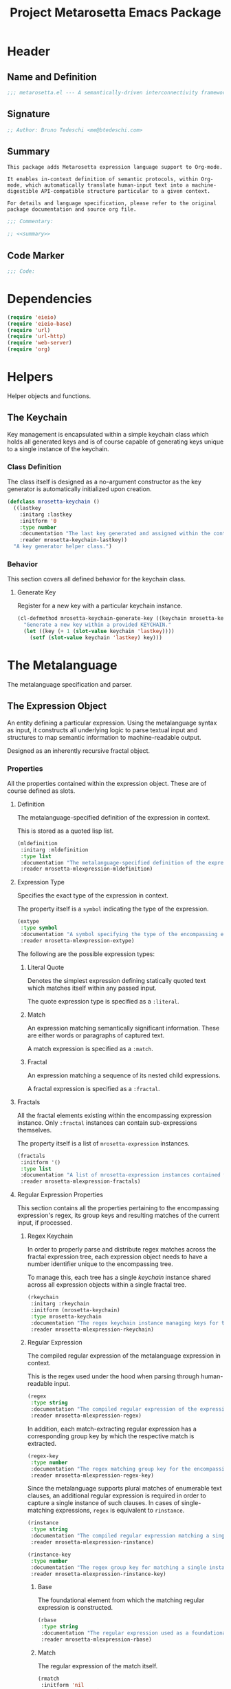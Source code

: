 #+TITLE: Project Metarosetta Emacs Package

* Header
** Name and Definition
#+NAME: title
#+BEGIN_SRC emacs-lisp :tangle yes
;;; metarosetta.el --- A semantically-driven interconnectivity framework -*- lexical-binding: t -*-
#+END_SRC
** Signature
#+NAME: signature
#+BEGIN_SRC emacs-lisp :tangle yes
;; Author: Bruno Tedeschi <me@btedeschi.com>
#+END_SRC
** Summary
#+NAME: summary
#+BEGIN_SRC text
This package adds Metarosetta expression language support to Org-mode.

It enables in-context definition of semantic protocols, within Org-mode, which automatically translate human-input text into a machine-digestible API-compatible structure particular to a given context.

For details and language specification, please refer to the original package documentation and source org file.
#+END_SRC

#+NAME: commentary
#+BEGIN_SRC emacs-lisp :noweb yes :tangle yes
;;; Commentary:

;; <<summary>>
#+END_SRC
** Code Marker
#+NAME: code-marker
#+BEGIN_SRC emacs-lisp :tangle yes
;;; Code:
#+END_SRC
* Dependencies
#+NAME: dependencies
#+BEGIN_SRC emacs-lisp :tangle yes
(require 'eieio)
(require 'eieio-base)
(require 'url)
(require 'url-http)
(require 'web-server)
(require 'org)
#+END_SRC
* Helpers
Helper objects and functions.

** The Keychain
Key management is encapsulated within a simple keychain class which holds all generated keys and is of course capable of generating keys unique to a single instance of the keychain.

*** Class Definition
The class itself is designed as a no-argument constructor as the key generator is automatically initialized upon creation.

#+NAME: mrosetta-keychain
#+BEGIN_SRC emacs-lisp :tangle yes
(defclass mrosetta-keychain ()
  ((lastkey
    :initarg :lastkey
    :initform '0
    :type number
    :documentation "The last key generated and assigned within the context of a single keychain instance."
    :reader mrosetta-keychain-lastkey))
  "A key generator helper class.")
#+END_SRC
*** Behavior
This section covers all defined behavior for the keychain class.

**** Generate Key
Register for a new key with a particular keychain instance.

#+NAME: mrosetta-keychain-generate-key
#+BEGIN_SRC emacs-lisp :tangle yes
(cl-defmethod mrosetta-keychain-generate-key ((keychain mrosetta-keychain))
  "Generate a new key within a provided KEYCHAIN."
  (let ((key (+ 1 (slot-value keychain 'lastkey))))
    (setf (slot-value keychain 'lastkey) key)))
#+END_SRC
* The Metalanguage
The metalanguage specification and parser.

** The Expression Object
An entity defining a particular expression. Using the metalanguage syntax as input, it constructs all underlying logic to parse textual input and structures to map semantic information to machine-readable output.

Designed as an inherently recursive fractal object.

*** Properties
All the properties contained within the expression object. These are of course defined as slots.

**** Definition
The metalanguage-specified definition of the expression in context.

This is stored as a quoted lisp list.

#+NAME: mrosetta-mlexpression-mldefinition
#+BEGIN_SRC emacs-lisp
(mldefinition
 :initarg :mldefinition
 :type list
 :documentation "The metalanguage-specified definition of the expression in context."
 :reader mrosetta-mlexpression-mldefinition)
#+END_SRC
**** Expression Type
Specifies the exact type of the expression in context.

The property itself is a ~symbol~ indicating the type of the expression.

#+NAME: mrosetta-mlexpression-extype
#+BEGIN_SRC emacs-lisp
(extype
 :type symbol
 :documentation "A symbol specifying the type of the encompassing expression instance. Can be either a :literal, :match or :fractal."
 :reader mrosetta-mlexpression-extype)
#+END_SRC

The following are the possible expression types:

***** Literal Quote
Denotes the simplest expression defining statically quoted text which matches itself within any passed input.

The quote expression type is specified as a ~:literal~.
***** Match
An expression matching semantically significant information. These are either words or paragraphs of captured text.

A match expression is specified as a ~:match~.
***** Fractal
An expression matching a sequence of its nested child expressions.

A fractal expression is specified as a ~:fractal~.
**** Fractals
All the fractal elements existing within the encompassing expression instance. Only ~:fractal~ instances can contain sub-expressions themselves.

The property itself is a list of ~mrosetta-expression~ instances.

#+NAME: mrosetta-mlexpression-fractals
#+BEGIN_SRC emacs-lisp
(fractals
 :initform '()
 :type list
 :documentation "A list of mrosetta-expression instances contained within the encompassing expression instance."
 :reader mrosetta-mlexpression-fractals)
#+END_SRC
**** Regular Expression Properties
This section contains all the properties pertaining to the encompassing expression's regex, its group keys and resulting matches of the current input, if processed.

***** Regex Keychain
In order to properly parse and distribute regex matches across the fractal expression tree, each expression object needs to have a number identifier unique to the encompassing tree.

To manage this, each tree has a single /keychain/ instance shared across all expression objects within a single fractal tree.

#+NAME: mrosetta-mlexpression-rkeychain
#+BEGIN_SRC emacs-lisp
(rkeychain
 :initarg :rkeychain
 :initform (mrosetta-keychain)
 :type mrosetta-keychain
 :documentation "The regex keychain instance managing keys for the encompassing expression tree."
 :reader mrosetta-mlexpression-rkeychain)
#+END_SRC

***** Regular Expression
The compiled regular expression of the metalanguage expression in context.

This is the regex used under the hood when parsing through human-readable input.

#+NAME: mrosetta-mlexpression-regex
#+BEGIN_SRC emacs-lisp
(regex
 :type string
 :documentation "The compiled regular expression of the expression in context."
 :reader mrosetta-mlexpression-regex)
#+END_SRC

In addition, each match-extracting regular expression has a corresponding group key by which the respective match is extracted.

#+NAME: mrosetta-mlexpression-regex-key
#+BEGIN_SRC emacs-lisp
(regex-key
 :type number
 :documentation "The regex matching group key for the encompassing expression instance."
 :reader mrosetta-mlexpression-regex-key)
#+END_SRC

Since the metalanguage supports plural matches of enumerable text clauses, an additional regular expression is required in order to capture a single instance of such clauses. In cases of single-matching expressions, ~regex~ is equivalent to ~rinstance~.

#+NAME: mrosetta-mlexpression-rinstance
#+BEGIN_SRC emacs-lisp
(rinstance
 :type string
 :documentation "The compiled regular expression matching a single instance of a possibly plural-matching expression."
 :reader mrosetta-mlexpression-rinstance)
#+END_SRC

#+NAME: mrosetta-mlexpression-rinstance-key
#+BEGIN_SRC emacs-lisp
(rinstance-key
 :type number
 :documentation "The regex group key for matching a single instance of a possibly plural-matching metalanguage expression in context."
 :reader mrosetta-mlexpression-rinstance-key)
#+END_SRC

****** Base
The foundational element from which the matching regular expression is constructed.

#+NAME: mrosetta-mlexpression-rbase
#+BEGIN_SRC emacs-lisp
(rbase
 :type string
 :documentation "The regular expression used as a foundational base in compilation of the match-extracting regular expression."
 :reader mrosetta-mlexpression-rbase)
#+END_SRC
****** Match
The regular expression of the match itself.

#+NAME: mrosetta-mlexpression-rmatch
#+BEGIN_SRC emacs-lisp
(rmatch
 :initform 'nil
 :type (or null string)
 :documentation "The regular expression of the encompassing expression's semantic match."
 :reader mrosetta-mlexpression-rmatch)
#+END_SRC

The regex is paired with its group key used for match extraction.

#+NAME: mrosetta-mlexpression-rmatch-key
#+BEGIN_SRC emacs-lisp
(rmatch-key
 :initform 'nil
 :type (or null number)
 :documentation "The regex group key for the encompassing expression's output value match."
 :reader mrosetta-mlexpression-rmatch-key)
#+END_SRC
****** Prefix
The regular expression used for matching a specified prefix of the expression in context, if any.

#+NAME: mrosetta-mlexpression-rprefix
#+BEGIN_SRC emacs-lisp
(rprefix
 :initform 'nil
 :type (or null string)
 :documentation "The regular expression matching a specified prefix of the encompassing expression instance. Either a regex string or nil."
 :reader mrosetta-mlexpression-rprefix)
#+END_SRC
****** Suffix
The regular expression used for matching a specified suffix of the expression in context, if any.

#+NAME: mrosetta-mlexpression-rsuffix
#+BEGIN_SRC emacs-lisp
(rsuffix
 :initform 'nil
 :type (or null string)
 :documentation "The regular expression matching a specified suffix of the encompassing expression instance. Either a regex string or nil."
 :reader mrosetta-mlexpression-rsuffix)
#+END_SRC
****** Regex Boundaries
Regular expressions used for regex-specific boundaries around the match.

******* Left Boundary
The regular expression used for defining the left boundary of the match.

#+NAME: mrosetta-mlexpression-left-rboundary
#+BEGIN_SRC emacs-lisp
(left-rboundary
 :initform 'nil
 :type (or null string)
 :documentation "The left regex-specific boundary defining the beginning of the match."
 :reader mrosetta-mlexpression-left-rboundary)
#+END_SRC
******* Right Boundary
The regular expression used for defining the right boundary of the match.

#+NAME: mrosetta-mlexpression-right-rboundary
#+BEGIN_SRC emacs-lisp
(right-rboundary
 :initform 'nil
 :type (or null string)
 :documentation "The right regex-specific boundary defining the end of the match."
 :reader mrosetta-mlexpression-right-rboundary)
#+END_SRC
****** Surrounding Buffers
Regular expressions used for matching buffer characters surrounding the match.

By default, these are /whitespace/ characters between words and used purely for original text reconstruction with updated semantics.

#+NAME: mrosetta-mlexpression-rbuffer
#+BEGIN_SRC emacs-lisp
(rbuffer
 :initform "[[:blank:]]*"
 :type string
 :documentation "The regular expression matching buffer characters surrounding the encompassing expression."
 :reader mrosetta-mlexpression-rbuffer)
#+END_SRC

******* Left Buffer
The regular expression group key for the left buffer.

#+NAME: mrosetta-mlexpression-left-rbuffer-key
#+BEGIN_SRC emacs-lisp
(left-rbuffer-key
 :type number
 :documentation "The regex group key for the encompassing expression's left buffer match."
 :reader mrosetta-mlexpression-left-rbuffer-key)
#+END_SRC
******* Right Buffer
The regular expression group key for the right buffer.

#+NAME: mrosetta-mlexpression-right-rbuffer-key
#+BEGIN_SRC emacs-lisp
(right-rbuffer-key
 :type number
 :documentation "The regex group key for the encompassing expression's right buffer match."
 :reader mrosetta-mlexpression-right-rbuffer-key)
#+END_SRC
**** Key
The property key to which the expression output value is assigned, if the expression itself is denoted as such.

#+NAME: mrosetta-mlexpression-key
#+BEGIN_SRC emacs-lisp
(key
 :initform 'nil
 :type (or null symbol)
 :documentation "The property key to which the expression output value is assigned, if any. Either a string or nil."
 :reader mrosetta-mlexpression-key)
#+END_SRC
**** Specifier Properties
All specifier parameters defined for the encompassing expression instance.

***** Uppercase
Match only uppercase words.

#+NAME: mrosetta-mlexpression-is-uppercase
#+BEGIN_SRC emacs-lisp
(is-uppercase
 :initform 'nil
 :documentation "Specifies whether the encompassing expression matches only uppercase words. Either non-nil or nil."
 :reader mrosetta-mlexpression-is-uppercase)
#+END_SRC
***** Capitalized
Match only capitalized words.

#+NAME: mrosetta-mlexpression-is-capitalized
#+BEGIN_SRC emacs-lisp
(is-capitalized
 :initform 'nil
 :documentation "Specifies whether the encompassing expression matches only capitalized words. Either non-nil or nil."
 :reader mrosetta-mlexpression-is-capitalized)
#+END_SRC
***** Boundary Properties
Specifies whether the match of the encompassing expression has static left or right boundaries.

****** Left Boundary
Specifies a statically set match prefix, if the expression defines one.

#+NAME: mrosetta-mlexpression-match-prefix
#+BEGIN_SRC emacs-lisp
(match-prefix
 :initform 'nil
 :type (or null string)
 :documentation "Specifies the prefix all possible expression matches should have, if any. Either a string or nil."
 :reader mrosetta-mlexpression-match-prefix)
#+END_SRC
****** Right Boundary
Specifies a statically set match suffix, if the expression defines one.

#+NAME: mrosetta-mlexpression-match-suffix
#+BEGIN_SRC emacs-lisp
(match-suffix
 :initform 'nil
 :type (or null string)
 :documentation "Specifies the suffix all possible expression matches should have, if any. Either a string or nil."
 :reader mrosetta-mlexpression-match-suffix)
#+END_SRC
***** Content
Match only words containing specific characters or substrings.

#+NAME: mrosetta-mlexpression-match-substring
#+BEGIN_SRC emacs-lisp
(match-substring
 :initform 'nil
 :type (or null string)
 :documentation "Specifies a specific substring all possible expression matches should contain, if any. Either a string or nil."
 :reader mrosetta-mlexpression-match-substring)
#+END_SRC
***** Literal
Match only and exactly the literal text specified here.

This slot is only used in ~:literal~ expressions.

#+NAME: mrosetta-mlexpression-match-literal
#+BEGIN_SRC emacs-lisp
(match-literal
 :initform 'nil
 :type (or null string)
 :documentation "Specifies the literal string that the expression maches exclusively. Either a string or nill."
 :reader mrosetta-mlexpression-match-literal)
#+END_SRC
***** Contextual
Elastically match a region of text depending on neighboring elements.

This slot is only used in ~paragraph~ ~:match~ expressions since paragraphs match any and all text, either based on specific criteria, such as explicit boundaries, or on neighboring matches which act as contextual criteria.

#+NAME: mrosetta-mlexpression-is-contextual
#+BEGIN_SRC emacs-lisp
(is-contextual
 :initform 'nil
 :documentation "Specifies whether the encompassing expression is matched elastically depending on neighboring elements. Either non-nil or nil."
 :reader mrosetta-mlexpression-is-contextual)
#+END_SRC
**** Modifier
Modifiers are useful when matched text needs to be formatted and /normalized/ before being structured within the machine-digestible output.

A modifier property is defined as a symbol referencing a stored function capable of a particular modification, like ~upcase~ for uppercasing the entirety of the output, or ~downcase~ for lowercasing.

#+NAME: mrosetta-mlexpression-modifier
#+BEGIN_SRC emacs-lisp
(modifier
 :initform 'nil
 :type (or null symbol)
 :documentation "Specifies a symbol referencing a stored modifier function, if any. Either a symbol or nil."
 :reader mrosetta-mlexpression-modifier)
#+END_SRC
**** Optionality
Specifies whether the entire expression and its fractals within (if any) are optional in presence.

#+NAME: mrosetta-mlexpression-is-optional
#+BEGIN_SRC emacs-lisp
(is-optional
 :initform 'nil
 :documentation "Specifies whether the encompassing expression is optional to match within input text. Either non-nil or nil."
 :reader mrosetta-mlexpression-is-optional)
#+END_SRC
**** Ignorables
Specifies whether the encompassing expression should be disregarded in structured output. Ignorable expressions are matched but never included in structured semantic output.

#+NAME: mrosetta-mlexpression-should-ignore
#+BEGIN_SRC emacs-lisp
(should-ignore
 :initform 'nil
 :documentation "Specifies whether the encompassing expression should be matched but disregarded in output. Either non-nil or nil."
 :reader mrosetta-mlexpression-should-ignore)
#+END_SRC
**** Plurality
If the expression defines a plural match, then the output value is in list form and this property is non-nil.

#+NAME: mrosetta-mlexpression-is-plural
#+BEGIN_SRC emacs-lisp
(is-plural
 :initform 'nil
 :documentation "Specifies whether the encompassing expression matches plural values or just a single one. Either nil or non-nil."
 :reader mrosetta-mlexpression-is-plural)
#+END_SRC
*** Class Definition
The /expression/ class is defined below, containing all the properties listed above.

#+NAME: mrosetta-mlexpression
#+BEGIN_SRC emacs-lisp :noweb yes :tangle yes
(defclass mrosetta-mlexpression ()
  (
   <<mrosetta-mlexpression-mldefinition>>
   <<mrosetta-mlexpression-extype>>
   <<mrosetta-mlexpression-fractals>>
   <<mrosetta-mlexpression-rkeychain>>
   <<mrosetta-mlexpression-regex>>
   <<mrosetta-mlexpression-regex-key>>
   <<mrosetta-mlexpression-rinstance>>
   <<mrosetta-mlexpression-rinstance-key>>
   <<mrosetta-mlexpression-rbase>>
   <<mrosetta-mlexpression-rmatch>>
   <<mrosetta-mlexpression-rmatch-key>>
   <<mrosetta-mlexpression-rprefix>>
   <<mrosetta-mlexpression-rsuffix>>
   <<mrosetta-mlexpression-left-rboundary>>
   <<mrosetta-mlexpression-right-rboundary>>
   <<mrosetta-mlexpression-rbuffer>>
   <<mrosetta-mlexpression-left-rbuffer-key>>
   <<mrosetta-mlexpression-right-rbuffer-key>>
   <<mrosetta-mlexpression-key>>
   <<mrosetta-mlexpression-is-uppercase>>
   <<mrosetta-mlexpression-is-capitalized>>
   <<mrosetta-mlexpression-match-prefix>>
   <<mrosetta-mlexpression-match-suffix>>
   <<mrosetta-mlexpression-match-substring>>
   <<mrosetta-mlexpression-match-literal>>
   <<mrosetta-mlexpression-is-contextual>>
   <<mrosetta-mlexpression-modifier>>
   <<mrosetta-mlexpression-is-optional>>
   <<mrosetta-mlexpression-should-ignore>>
   <<mrosetta-mlexpression-is-plural>>
  )
  "The Metarosetta Expression object used to define a contextual translational expression for semantic processing.")
#+END_SRC

** Language Specification
The purpose of the language is to facilitate expressions which unambiguously define a translation protocol between human-readable text and machine-digestible data structures, with the semantics completely preserved, based on an arbitrarily defined pattern of human input within a specific context.

All keywords within the specification are stored as symbols which map to their respective parse functions.

#+NAME: mrosetta-mlsyntax
#+BEGIN_SRC emacs-lisp :tangle yes
(defvar mrosetta-mlsyntax '())
#+END_SRC

*** Literal Quote
The simplest expression defining statically quoted text which should appear literally within input text.

#+NAME: mrosetta-parse-literal
#+BEGIN_SRC emacs-lisp :tangle yes
(cl-defmethod mrosetta-parse-literal ((mlexpression mrosetta-mlexpression) &rest args)
  "Parse the :right arg content within ARGS as a literal quote into the MLEXPRESSION instance in context."
  (let ((literal-quote (plist-get args :right)))
    (when (eq literal-quote nil)
      (error "Metalanguage syntax error: Literal expression without quoted content"))
    (setf (slot-value mlexpression 'extype) :literal)
    (setf (slot-value mlexpression 'rbase) (regexp-quote literal-quote))
    (setf (slot-value mlexpression 'match-literal) literal-quote))
  (plist-put args :right nil))
#+END_SRC

The metalanguage itself defines this expression through the ~literal~ keyword with the accompanying quote.

#+NAME: mrosetta-parse-literal-symbol
#+BEGIN_SRC emacs-lisp :tangle yes
(push '(literal . mrosetta-parse-literal) mrosetta-mlsyntax)
#+END_SRC

A usage example is as follows:

#+NAME: mrosetta-parse-literal-example
#+BEGIN_SRC text
(literal "Status Update:")
#+END_SRC
*** Word
An expression used to capture a variable word from within input text.

#+NAME: mrosetta-parse-word
#+BEGIN_SRC emacs-lisp :tangle yes
(cl-defmethod mrosetta-parse-word ((mlexpression mrosetta-mlexpression) &rest args)
  "Parse a word expression into the MLEXPRESSION instance in context. This expression utilizes no ARGS."
  (setf (slot-value mlexpression 'extype) :match)
  (setf (slot-value mlexpression 'left-rboundary) "\\<")
  (setf (slot-value mlexpression 'rbase) "[[:word:]]+")
  (setf (slot-value mlexpression 'right-rboundary) "\\>")
  args)
#+END_SRC

The metalanguage defines this expression through the ~word~ keyword.

#+NAME: mrosetta-parse-word-symbol
#+BEGIN_SRC emacs-lisp :tangle yes
(push '(word . mrosetta-parse-word) mrosetta-mlsyntax)
#+END_SRC

A usage example is as follows:

#+NAME: mrosetta-parse-word-example
#+BEGIN_SRC text
(word)
#+END_SRC

**** Word Specifiers
In addition to the ability to match any kind of word, the metalanguage specification also supports matching only specific words based on different criteria.

***** Uppercase
Match only uppercase words.

#+NAME: mrosetta-parse-word-uppercase
#+BEGIN_SRC emacs-lisp :tangle yes
(cl-defmethod mrosetta-parse-word-uppercase ((mlexpression mrosetta-mlexpression) &rest args)
  "Parse an uppercase word expression into the MLEXPRESSION instance in context. This expression utilizes no ARGS."
  (setq args (apply 'mrosetta-parse-word mlexpression args))
  (setf (slot-value mlexpression 'rbase) "[A-Z0-9]+")
  (setf (slot-value mlexpression 'is-uppercase) t)
  args)
#+END_SRC

The metalanguage defines this expression through the ~WORD~ keyword. Note that the metalanguage syntax is case-sensitive, where case is also part of the syntax itself.

#+NAME: mrosetta-parse-word-uppercase-symbol
#+BEGIN_SRC emacs-lisp :tangle yes
(push '(WORD . mrosetta-parse-word-uppercase) mrosetta-mlsyntax)
#+END_SRC

A usage example is as follows:

#+NAME: mrosetta-parse-word-uppercase-example
#+BEGIN_SRC text
(WORD)
#+END_SRC
***** Capitalized
Match only capitalized words.

#+NAME: mrosetta-parse-word-capitalized
#+BEGIN_SRC emacs-lisp :tangle yes
(cl-defmethod mrosetta-parse-word-capitalized ((mlexpression mrosetta-mlexpression) &rest args)
  "Parse a capitalized word expression into the MLEXPRESSION instance in context. This expression utilizes no ARGS."
  (setq args (apply 'mrosetta-parse-word mlexpression args))
  (setf (slot-value mlexpression 'rbase) "[A-Z0-9][a-z0-9]+")
  (setf (slot-value mlexpression 'is-capitalized) t)
  args)
#+END_SRC

The metalanguage defines this expression through the ~Word~ keyword.

#+NAME: mrosetta-parse-word-capitalized-symbol
#+BEGIN_SRC emacs-lisp :tangle yes
(push '(Word . mrosetta-parse-word-capitalized) mrosetta-mlsyntax)
#+END_SRC

A usage example is as follows:

#+NAME: mrosetta-parse-word-capitalized-example
#+BEGIN_SRC text
(Word)
#+END_SRC
**** Word Plurality
Instead of a single value, capture all value occurrences matching defined criteria within the encompassing expression context.

#+NAME: mrosetta-parse-word-plurality
#+BEGIN_SRC emacs-lisp :tangle yes
(cl-defmethod mrosetta-parse-word-plurality ((mlexpression mrosetta-mlexpression) &rest args)
  "Parse a plural words expression into the MLEXPRESSION instance in context. This expression utilizes no ARGS."
  (setq args (apply 'mrosetta-parse-word mlexpression args))
  (setf (slot-value mlexpression 'is-plural) t)
  args)
#+END_SRC

The metalanguage defines this expression through the ~words~ keyword.

#+NAME: mrosetta-parse-word-plurality-symbol
#+BEGIN_SRC emacs-lisp :tangle yes
(push '(words . mrosetta-parse-word-plurality) mrosetta-mlsyntax)
#+END_SRC

A usage example is as follows:

#+NAME: mroseta-parse-word-plurality-example
#+BEGIN_SRC text
(words)
#+END_SRC
*** Paragraph
An expression used to capture a variable paragraph from within input text.

A paragraph is considered all text within specified boundaries. If no boundaries are set, the entire input is matched.

#+NAME: mrosetta-parse-paragraph
#+BEGIN_SRC emacs-lisp :tangle yes
(cl-defmethod mrosetta-parse-paragraph ((mlexpression mrosetta-mlexpression) &rest args)
  "Parse a paragraph epxression into the MLEXPRESSION instance in context. This expression utilizes no ARGS."
  (setf (slot-value mlexpression 'extype) :match)
  (setf (slot-value mlexpression 'rbase) (concat ".+?"))
  args)
#+END_SRC

The metalanguage defines this expression through the ~paragraph~ keyword.

#+NAME: mrosetta-parse-paragraph-symbol
#+BEGIN_SRC emacs-lisp :tangle yes
(push '(paragraph . mrosetta-parse-paragraph) mrosetta-mlsyntax)
#+END_SRC

A usage example is as follows:

#+NAME: mrosetta-parse-paragraph-example
#+BEGIN_SRC text
(paragraph)
#+END_SRC

**** Paragraph Plurality
Like words, it's possible to capture multiple paragraph occurrences matching the expression-defined criteria.

Note that this construct only makes sense if paragraphs are clearly bounded.

#+NAME: mrosetta-parse-paragraph-plurality
#+BEGIN_SRC emacs-lisp :tangle yes
(cl-defmethod mrosetta-parse-paragraph-plurality ((mlexpression mrosetta-mlexpression) &rest args)
  "Parse a plural paragraph expression into the MLEXPRESSION instance in context. This expression utilizes no ARGS."
  (setq args (apply 'mrosetta-parse-paragraph mlexpression args))
  (setf (slot-value mlexpression 'is-plural) t)
  args)
#+END_SRC

The metalanguage defines this expression through the ~paragraphs~ keyword.

#+NAME: mrosetta-parse-paragraph-plurality-symbol
#+BEGIN_SRC emacs-lisp :tangle yes
(push '(paragraphs . mrosetta-parse-paragraph-plurality) mrosetta-mlsyntax)
#+END_SRC

A usage example is as follows:

#+NAME: mroseta-parse-paragraph-plurality-example
#+BEGIN_SRC text
(";" suffixed paragraphs)
#+END_SRC
*** Specifiers
**** Content Specifier
Match only elements containing specific characters or content.

#+NAME: mrosetta-parse-substring
#+BEGIN_SRC emacs-lisp :tangle yes
(cl-defmethod mrosetta-parse-substring ((mlexpression mrosetta-mlexpression) &rest args)
  "Parse quoted text from :right arg within ARGS as matching element substring into the MLEXPRESSION instance in context."
  (let* ((substring-quote (plist-get args :right))
         (rsubstring-quote (regexp-quote substring-quote))
         (rbase (slot-value mlexpression 'rbase)))
    (when (eq substring-quote nil)
      (error "Metalanguage syntax error: Substring match expression without quoted content"))
    (setf (slot-value mlexpression 'rmatch)
          (concat "\\(?:"
                  "\\(?:" rsubstring-quote "\\)?" rbase "\\(?:" rsubstring-quote "\\(?:" rbase "\\)?" "\\)+"
                  "\\|"
                  "\\(?:" "\\(?:" rbase "\\)?" rsubstring-quote "\\)+" rbase "\\(?:" rsubstring-quote "\\)?"
                  "\\)"))
    (setf (slot-value mlexpression 'match-substring) substring-quote))
  (plist-put args :right nil))
#+END_SRC

The metalanguage defines this expression through the ~with~ keyword with the accompanying quote.

#+NAME: mrosetta-parse-substring-symbol
#+BEGIN_SRC emacs-lisp :tangle yes
(push '(with . mrosetta-parse-substring) mrosetta-mlsyntax)
#+END_SRC

A usage example is as follows:

#+NAME: mrosetta-parse-substring-example
#+BEGIN_SRC text
(word with "-")
#+END_SRC
**** Boundaries
Match only elements with the specified prefix or suffix. Note that the prefix or suffix itself isn't part of the match.

***** Prefix
Match only elements prefixed with the supplied quoted content.

#+NAME: mrosetta-parse-prefix
#+BEGIN_SRC emacs-lisp :tangle yes
(cl-defmethod mrosetta-parse-prefix ((mlexpression mrosetta-mlexpression) &rest args)
  "Parse quoted text from :left arg within ARGS as matching element prefix into the MLEXPRESSION instance in context."
  (let ((prefix-quote (plist-get args :left)))
    (when (eq prefix-quote nil)
      (error "Metalanguage syntax error: Prefix match expression without quoted content"))
    (setf (slot-value mlexpression 'rprefix) (regexp-quote prefix-quote))
    (setf (slot-value mlexpression 'match-prefix) prefix-quote))
  (plist-put args :left nil))
#+END_SRC

The metalanguage defines this expression through the ~prefixed~ keyword with the accompanying quote preceding the keyword.

#+NAME: mrosetta-parse-prefix-symbol
#+BEGIN_SRC emacs-lisp :tangle yes
(push '(prefixed . mrosetta-parse-prefix) mrosetta-mlsyntax)
#+END_SRC

A usage example is as follows:

#+NAME: mrosetta-parse-prefix-example
#+BEGIN_SRC text
("#" prefixed word)
#+END_SRC
***** Suffix
Match only elements suffixed with the supplied quoted content.

#+NAME: mrosetta-parse-suffix
#+BEGIN_SRC emacs-lisp :tangle yes
(cl-defmethod mrosetta-parse-suffix ((mlexpression mrosetta-mlexpression) &rest args)
  "Parse quoted text from :left arg within ARGS as matching element suffix into the MLEXPRESSION instance in context."
  (let ((suffix-quote (plist-get args :left)))
    (when (eq suffix-quote nil)
      (error "Metalanguage syntax error: Suffix match expression without quoted content"))
    (setf (slot-value mlexpression 'rsuffix) (regexp-quote suffix-quote))
    (setf (slot-value mlexpression 'match-suffix) suffix-quote))
  (plist-put args :left nil))
#+END_SRC

The metalanguage defines this expression through the ~suffixed~ keyword with the accompanying quote preceding the keyword.

#+NAME: mrosetta-parse-suffix-symbol
#+BEGIN_SRC emacs-lisp :tangle yes
(push '(suffixed . mrosetta-parse-suffix) mrosetta-mlsyntax)
#+END_SRC

A usage example is as follows:

#+NAME: mrosetta-parse-suffix-example
#+BEGIN_SRC text
(";" suffixed word)
#+END_SRC
**** Contextual
Match elements based on contextual criteria of neighboring matches. Note that a contextual specifier is only applicable to ~paragraph~ expressions.

#+NAME: mrosetta-parse-contextual
#+BEGIN_SRC emacs-lisp :tangle yes
(cl-defmethod mrosetta-parse-contextual ((mlexpression mrosetta-mlexpression) &rest args)
  "Parse the contextual specifier into the MLEXPRESSION instance in context. This function utilizes no ARGS."
  (setf (slot-value mlexpression 'is-contextual) t)
  args)
#+END_SRC

The metalanguage defines this expression through the ~contextual~ keyword.

#+NAME: mrosetta-parse-contextual-symbol
#+BEGIN_SRC emacs-lisp :tangle yes
(push '(contextual . mrosetta-parse-contextual) mrosetta-mlsyntax)
#+END_SRC

A usage example is as follows:

#+NAME: mrosetta-parse-contextual-example
#+BEGIN_SRC text
(contextual paragraph)
#+END_SRC
*** Modifiers
Modify captured elements before structured output.

Modifiers are defined as contextual arguments succeeding the general modifier keyword.

#+NAME: mrosetta-mlsyntax-modifiers
#+BEGIN_SRC emacs-lisp :tangle yes
(defvar mrosetta-mlsyntax-modifiers '())
#+END_SRC

**** Uppercase
Transform captured elements to uppercase format.

To do so, use the ~uppercase~ argument following the ~to~ modifier keyword.

#+NAME: mrosetta-parse-modifier-uppercase-symbol
#+BEGIN_SRC emacs-lisp :tangle yes
(push '(uppercase . upcase) mrosetta-mlsyntax-modifiers)
#+END_SRC

A usage example is as follows:

#+NAME: mrosetta-parse-modifier-uppercase-example
#+BEGIN_SRC text
(word to uppercase)
#+END_SRC
**** Lowercase
Transform captured elements to lowercase format.

To do so, use the ~lowercase~ argument following the ~to~ modifier keyword.

#+NAME: mrosetta-parse-modifier-lowercase-symbol
#+BEGIN_SRC emacs-lisp :tangle yes
(push '(lowercase . downcase) mrosetta-mlsyntax-modifiers)
#+END_SRC

A usage example is as follows:

#+NAME: mrosetta-parse-modifier-lowercase-example
#+BEGIN_SRC text
(word to lowercase)
#+END_SRC
**** Modifier Argument Parser
All modifier contextual arguments are handled by a central modifier parser.

#+NAME: mrosetta-parse-modifier
#+BEGIN_SRC emacs-lisp :tangle yes
(cl-defmethod mrosetta-parse-modifier ((mlexpression mrosetta-mlexpression) &rest args)
  "Parse the modifier symbol from :right arg within ARGS into the MLEXPRESSION instance in context."
  (let ((modifier-symbol (plist-get args :right)))
    (when (eq modifier-symbol nil)
      (error "Metalanguage syntax error: Modifier expression without contextual argument symbol"))
    (setf (slot-value mlexpression 'modifier)
          (cdr (assq modifier-symbol mrosetta-mlsyntax-modifiers))))
  (plist-put args :right nil))
#+END_SRC

The metalanguage defines the modifier context through the ~to~ keyword followed by the contextual arguments listed above.

#+NAME: mrosetta-parse-modifier-symbol
#+BEGIN_SRC emacs-lisp :tangle yes
(push '(to . mrosetta-parse-modifier) mrosetta-mlsyntax)
#+END_SRC

*** Optionality
Specify whether the encompassing expression should be considered as an optional, or required match.

Input text without an optional expression match still gets processed, structured and output. Any input not matching all mandatory expressions is disregarded.

All defined expressions are considered as mandatory by default.

#+NAME: mrosetta-parse-optionality
#+BEGIN_SRC emacs-lisp :tangle yes
(cl-defmethod mrosetta-parse-optionality ((mlexpression mrosetta-mlexpression) &rest args)
  "Parse expression optionality into the MLEXPRESSION instance in context. This function utilizes no ARGS."
  (setf (slot-value mlexpression 'is-optional) t)
  args)
#+END_SRC

The metalanguage defines this expression through the ~optional~ keyword.

#+NAME: mrosetta-parse-optionality-symbol
#+BEGIN_SRC emacs-lisp :tangle yes
(push '(optional . mrosetta-parse-optionality) mrosetta-mlsyntax)
#+END_SRC

A usage example is as follows:

#+NAME: mrosetta-parse-optionality-example
#+BEGIN_SRC text
(optional word)
#+END_SRC
*** Assignment
Assign a key to the resulting value of the encompassing expression.

#+NAME: mrosetta-parse-key
#+BEGIN_SRC emacs-lisp :tangle yes
(cl-defmethod mrosetta-parse-key ((mlexpression mrosetta-mlexpression) &rest args)
  "Parse the key symbol from :right arg within ARGS into the MLEXPRESSION instance in context."
  (let ((key-symbol (plist-get args :right)))
    (when (eq key-symbol nil)
      (error "Metalanguage syntax error: Key assignment without contextual key symbol"))
    (setf (slot-value mlexpression 'key) key-symbol))
  (plist-put args :right nil))
#+END_SRC

The metalanguage defines the assignment expression through the ~as~ keyword followed by the key symbol.

#+NAME: mrosetta-parse-key-symbol
#+BEGIN_SRC emacs-lisp :tangle yes
(push '(as . mrosetta-parse-key) mrosetta-mlsyntax)
#+END_SRC

A usage example is as follows:

#+NAME: mrosetta-parse-key-example
#+BEGIN_SRC text
(word as a_property)
#+END_SRC
*** Ignorables
Specify whether the encompassing expression should be ignored from structured output. As noted above, ignorable expressions are matched but never included in structured semantic output.

Ignorables are considered as semantically insignificant text occurring before and after the semantic match itself.

While this text is unimportant for structured semantics, it remains an intrinsic part of the human-readable form. This provides an ability to regenerate the human-readable text with updated semantic information from a machine-generated source. I.e., it enables true two-way trans-operability between the human and machine forms.

#+NAME: mrosetta-parse-ignorable
#+BEGIN_SRC emacs-lisp :tangle yes
(cl-defmethod mrosetta-parse-ignorable ((mlexpression mrosetta-mlexpression) &rest args)
  "Parse the ignorable property into the MLEXPRESSION instance in context. This function utilizes no ARGS."
  (setf (slot-value mlexpression 'should-ignore) t)
  args)
#+END_SRC

The metalanguage defines this expression through the ~ignorable~ keyword.

#+NAME: mrosetta-parse-ignorable-symbol
#+BEGIN_SRC emacs-lisp :tangle yes
(push '(ignorable . mrosetta-parse-ignorable) mrosetta-mlsyntax)
#+END_SRC

A usage example is as follows:

#+NAME: mrosetta-parse-ignorable-example
#+BEGIN_SRC text
(ignorable ":" suffixed paragraph)
#+END_SRC
*** Collections
Instead of matching a single occurrence of a complex expression, repetitively capture the corresponding expression within input text containing the recurring pattern, while structuring the resulting match as a list.

Collections are essential in matching of targeted semantics from within enumerated clauses of text.

The metalanguage defines collection expressions through two keywords: ~list~ and ~of~.

The ~list~ specifies the type of the encompassing /parent/ expression, while the ~of~ designates its fractal content.

#+NAME: mrosetta-parse-list
#+BEGIN_SRC emacs-lisp :tangle yes
(cl-defmethod mrosetta-parse-list ((mlexpression mrosetta-mlexpression) &rest args)
  "Parse the list epxression into the MLEXPRESSION instance in context. This expression utilizes no ARGS."
  (setf (slot-value mlexpression 'is-plural) t)
  args)
#+END_SRC

#+NAME: mrosetta-parse-list-symbol
#+BEGIN_SRC emacs-lisp :tangle yes
(push '(list . mrosetta-parse-list) mrosetta-mlsyntax)
#+END_SRC

In addition to the ~list~ specifier denoting a plural collection, there are cases where it's convenient to denote a /singular collection/ for the ability to define properties directly upon the complex expression, such as setting a property name to a subset of an expression, or to structure and group big linear expressions.

Singular collections are defined through the ~element~ keyword, of course followed by the ~of~ keyword designating the fractal content of the element in context.

#+NAME: mrosetta-parse-element
#+BEGIN_SRC emacs-lisp :tangle yes
(cl-defmethod mrosetta-parse-element ((mlexpression mrosetta-mlexpression) &rest args)
  "Parse the element expression into the MLEXPRESSION instance in context. This expression utilizes no ARGS."
  (setf (slot-value mlexpression 'is-plural) nil)
  args)
#+END_SRC

#+NAME: mrosetta-parse-element-symbol
#+BEGIN_SRC emacs-lisp :tangle yes
(push '(element . mrosetta-parse-element) mrosetta-mlsyntax)
#+END_SRC

#+NAME: mrosetta-parse-of
#+BEGIN_SRC emacs-lisp :tangle yes
(cl-defmethod mrosetta-parse-of ((mlexpression mrosetta-mlexpression) &rest args)
  "Parse the sub-expression from :right arg within ARGS into the MLEXPRESSION instance in context."
  (let ((sub-expression (plist-get args :right)))
    (when (or (eq sub-expression nil) (nlistp sub-expression))
      (error "Metalanguage syntax error: Sub-expression assignment without contextual expression"))
    (mrosetta-parse mlexpression :sub sub-expression))
  (plist-put args :right nil))
#+END_SRC

#+NAME: mrosetta-parse-of-symbol
#+BEGIN_SRC emacs-lisp :tangle yes
(push '(of . mrosetta-parse-of) mrosetta-mlsyntax)
#+END_SRC

** Expression Parsing
Parse the metalanguage-specified definition within an expression instance.

#+NAME: mrosetta-parse
#+BEGIN_SRC emacs-lisp :tangle yes
(cl-defmethod mrosetta-parse ((mlexpression mrosetta-mlexpression) &rest args)
  "Parse the metalanguage-specified definition within the MLEXPRESSION instance. Optionally, parse the explicitly-set :sub definition in ARGS instead."
  (let* ((sub-definition (plist-get args :sub))
         (mldefinition (if (eq sub-definition nil)
                           (copy-tree (slot-value mlexpression 'mldefinition))
                         (copy-tree sub-definition)))
         (larg)
         (element)
         (rarg))
    (while (> (length mldefinition) 0)
      (setq element (pop mldefinition)
            rarg (car mldefinition))
      (when (symbolp element)
        ;; The element is a metalanguage keyword, so lookup the corresponding function and parse accordingly
        (let ((leftout-args (funcall (cdr (assq element mrosetta-mlsyntax)) mlexpression :left larg :right rarg)))
          (setq larg nil)
          (when (eq (plist-get leftout-args :right) nil)
            (pop mldefinition))))
      (when (and (listp element) (> (length element) 0))
        ;; The element is a nested fractal expression
        (setf (slot-value mlexpression 'extype) :fractal)
        (let ((fractal-mlexpression (mrosetta-mlexpression :mldefinition element :rkeychain (slot-value mlexpression 'rkeychain))))
          (setf (slot-value mlexpression 'fractals) `(,@(slot-value mlexpression 'fractals) ,fractal-mlexpression))
          (mrosetta-parse fractal-mlexpression))
        (setq larg nil))
      (when (stringp element)
        ;; The element is a quoted string, so just pass it along
        (setq larg element)))))
#+END_SRC

** Expression Compilation
Compile the entire fractal tree within the root expression instance into a regular expression structure.

#+NAME: mrosetta-compile
#+BEGIN_SRC emacs-lisp :tangle yes
(cl-defmethod mrosetta-compile ((mlexpression mrosetta-mlexpression))
  "Compile the MLEXPRESSION instance into a regular expression structure."
  (let* ((rkeychain (slot-value mlexpression 'rkeychain))
         (regex)
         (regex-key (mrosetta-keychain-generate-key rkeychain))
         (rinstance)
         (rinstance-key (mrosetta-keychain-generate-key rkeychain))
         (rmatch (slot-value mlexpression 'rmatch))
         (rmatch-key (mrosetta-keychain-generate-key rkeychain))
         (rprefix (slot-value mlexpression 'rprefix))
         (rsuffix (slot-value mlexpression 'rsuffix))
         (left-rboundary (slot-value mlexpression 'left-rboundary))
         (right-rboundary (slot-value mlexpression 'right-rboundary))
         (rbuffer (slot-value mlexpression 'rbuffer))
         (left-rbuffer-key (mrosetta-keychain-generate-key rkeychain))
         (right-rbuffer-key (mrosetta-keychain-generate-key rkeychain))
         (is-contextual (slot-value mlexpression 'is-contextual))
         (is-optional (slot-value mlexpression 'is-optional))
         (is-plural (slot-value mlexpression 'is-plural)))
    (if (eq (slot-value mlexpression 'extype) :fractal)
        ;; Recursively compile all nested fractal expression instances
        (let ((fractals (slot-value mlexpression 'fractals)))
          ;; Fractal Expressions cannot have end-matches
          (when rmatch
            (error "Metalanguage syntax error: End-matching expressions, like words or paragraphs, must be defined with parentheses"))
          (dolist (fractal fractals)
            (setq rmatch (concat rmatch (mrosetta-compile fractal)))))
      ;; Literal or end Match
      (when (eq rmatch nil)
        (setq rmatch (slot-value mlexpression 'rbase))))
    ;; Compile the total match, instance and expression-encompassing regular expressions
    (setq rmatch (concat "\\(?" (number-to-string rmatch-key) ":" rmatch "\\)"))
    (setq rinstance (concat "\\(?" (number-to-string rinstance-key) ":"
                            (when (not is-contextual)
                              (concat "\\(?" (number-to-string left-rbuffer-key) ":" rbuffer "\\)"
                                      (or rprefix left-rboundary)))
                            rmatch
                            (when (not is-contextual)
                              (concat (or rsuffix right-rboundary)
                                      "\\(?" (number-to-string right-rbuffer-key) ":" rbuffer "\\)"))
                            "\\)"))
    (setq regex (concat "\\(?" (number-to-string regex-key) ":"
                        rinstance
                        (when is-plural "+")
                        "\\)"
                        (when is-optional "?")))
    (setf (slot-value mlexpression 'rmatch-key) rmatch-key
          (slot-value mlexpression 'rmatch) rmatch
          (slot-value mlexpression 'left-rbuffer-key) left-rbuffer-key
          (slot-value mlexpression 'right-rbuffer-key) right-rbuffer-key
          (slot-value mlexpression 'rinstance-key) rinstance-key
          (slot-value mlexpression 'rinstance) rinstance
          (slot-value mlexpression 'regex-key) regex-key
          (slot-value mlexpression 'regex) regex)))
#+END_SRC

* Text Processing
Process human-readable source text and output the semantic data structure, as defined by the metalanguage expression in context.

#+NAME: mrosetta-process
#+BEGIN_SRC emacs-lisp :tangle yes
(cl-defmethod mrosetta-process ((mlexpression mrosetta-mlexpression) &rest args)
  "Process human-readable text within the :text or :inner string within ARGS and return the semantic data structure as defined by the MLEXPRESSION instance."
  (let ((htext (or (plist-get args :text)
                   (plist-get args :inner)))
        (is-inner (plist-get args :inner))
        (exdata '())
        (case-fold-search nil))
    (or (when (and (mrosetta-mlexpression-is-contextual mlexpression) is-inner)
          ;; Return the full inner-text matched within the parent expression if not marked as ignorable
          (when (and (eq (mrosetta-mlexpression-extype mlexpression) :match)
                     (not (mrosetta-mlexpression-should-ignore mlexpression)))
            `(,(or (mrosetta-mlexpression-key mlexpression) :nokey) . ,htext)))
        (save-match-data
          (and htext
               (string-match (mrosetta-mlexpression-regex mlexpression) htext)
               ;; Found match for the entirety of the expression
               (let ((extext (match-string (mrosetta-mlexpression-regex-key mlexpression) htext))
                     (pos))
                 (save-match-data
                   ;; Iterate over all instance occurrences within the matching expression text
                   (while (string-match (mrosetta-mlexpression-rinstance mlexpression) extext pos)
                     (setq pos (match-end 0))
                     ;; Process the exact match as defined by the expression
                     (let ((instance-exdata))
                       ;; Cases where the expression is a :fractal
                       (when (eq (mrosetta-mlexpression-extype mlexpression) :fractal)
                         ;; Recursively process all fractals within
                         (let ((fractals (mrosetta-mlexpression-fractals mlexpression)))
                           (dolist (fractal fractals)
                             (let ((fractal-exdata (mrosetta-process fractal :inner (match-string (mrosetta-mlexpression-regex-key fractal) extext))))
                               (when fractal-exdata
                                 (setq instance-exdata `(,@instance-exdata ,fractal-exdata)))))))
                       ;; Cases where the expression is a :match
                       (when (and (eq (mrosetta-mlexpression-extype mlexpression) :match)
                                  (not (mrosetta-mlexpression-should-ignore mlexpression)))
                         ;; Just store the semantic end-match, modified if defined as such
                         (let ((match (match-string (mrosetta-mlexpression-rmatch-key mlexpression) extext))
                               (modifier (mrosetta-mlexpression-modifier mlexpression)))
                           (when modifier
                             (setq match (funcall modifier match)))
                           (setq instance-exdata match)))
                       (when instance-exdata
                         (setq exdata `(,@exdata ,instance-exdata)))))
                   (when exdata
                     ;; Splice instance data in case of a singular expression
                     (when (not (mrosetta-mlexpression-is-plural mlexpression))
                       (setq exdata (car exdata)))
                     ;; Return the structured semantic data object
                     `(,(or (mrosetta-mlexpression-key mlexpression) :nokey) . ,exdata)))))))))
#+END_SRC

* Text Updating
Process human-readable source text and output the original text semantically updated with the provided data structure.

#+NAME: mrosetta-update
#+BEGIN_SRC emacs-lisp :tangle yes
(cl-defmethod mrosetta-update ((mlexpression mrosetta-mlexpression) &rest args)
  "Process human readable text within the :text or :inner string and return the semantically updated text with the provided :sdata structure within ARGS, as defined by the MLEXPRESSION instance."
  (let ((htext (or (plist-get args :text)
                   (plist-get args :inner)))
        (exkey (car (plist-get args :sdata)))
        (exdata (copy-tree (cdr (plist-get args :sdata))))
        (is-inner (plist-get args :inner))
        (newtext)
        (case-fold-search nil))
    (when (and exdata
               (not (eq exkey
                        (or (mrosetta-mlexpression-key mlexpression) :nokey))))
      (error "Data structure error: Key mismatch"))
    (or (when (and (mrosetta-mlexpression-is-contextual mlexpression) is-inner)
          ;; Return the full inner-text matched within the parent expression or the updated text passed in
          (or exdata htext))
        (save-match-data
          (and htext
               (string-match (mrosetta-mlexpression-regex mlexpression) htext)
               ;; Found metalanguage expression match
               (let ((extext (match-string (mrosetta-mlexpression-regex-key mlexpression) htext))
                     (pos))
                 (save-match-data
                   (while (string-match (mrosetta-mlexpression-rinstance mlexpression) extext pos)
                     (setq pos (match-end 0))
                     ;; Update each instance
                     (let ((instance-exdata (if (mrosetta-mlexpression-is-plural mlexpression) (pop exdata) exdata))
                           (instance-newtext))
                       (if (eq (mrosetta-mlexpression-extype mlexpression) :fractal)
                           ;; Recursively update all fractals within
                           (let ((fractals (mrosetta-mlexpression-fractals mlexpression)))
                             (dolist (fractal fractals)
                               (let* ((fractal-exdata (assq (mrosetta-mlexpression-key fractal) instance-exdata))
                                      (fractal-text (match-string (mrosetta-mlexpression-regex-key fractal) extext))
                                      (fractal-newtext (mrosetta-update fractal :inner fractal-text :sdata fractal-exdata)))
                                 (setq instance-newtext (concat instance-newtext fractal-newtext)))))
                         ;; Update end-elements
                         (let ((left-buffer (match-string (mrosetta-mlexpression-left-rbuffer-key mlexpression) extext))
                               (right-buffer (match-string (mrosetta-mlexpression-right-rbuffer-key mlexpression) extext)))
                           (when (eq (mrosetta-mlexpression-extype mlexpression) :match)
                             ;; Update match text, including ignorable matches
                             (let ((prefix (mrosetta-mlexpression-match-prefix mlexpression))
                                   (suffix (mrosetta-mlexpression-match-suffix mlexpression))
                                   (match (or instance-exdata
                                              (match-string (mrosetta-mlexpression-rmatch-key mlexpression) extext))))
                               (setq instance-newtext (concat left-buffer prefix match suffix right-buffer))))
                           (when (eq (mrosetta-mlexpression-extype mlexpression) :literal)
                             ;; Include the literal, with surrounding buffer
                             (let ((literal (mrosetta-mlexpression-match-literal mlexpression)))
                               (setq instance-newtext (concat left-buffer literal right-buffer))))))
                       (setq newtext (concat newtext instance-newtext))))
                   ;; Return the updated text
                   newtext)))))))
#+END_SRC

* Demos
This section covers various examples of metalanguage syntax.

#+NAME: demo-init
#+BEGIN_SRC emacs-lisp :noweb yes :session mrosetta-demo
<<dependencies>>

<<mrosetta-keychain>>
<<mrosetta-keychain-generate-key>>

<<mrosetta-mlexpression>>

<<mrosetta-mlsyntax>>
<<mrosetta-mlsyntax-modifiers>>

<<mrosetta-parse-literal>>
<<mrosetta-parse-literal-symbol>>
<<mrosetta-parse-word>>
<<mrosetta-parse-word-symbol>>
<<mrosetta-parse-word-uppercase>>
<<mrosetta-parse-word-uppercase-symbol>>
<<mrosetta-parse-word-capitalized>>
<<mrosetta-parse-word-capitalized-symbol>>
<<mrosetta-parse-word-plurality>>
<<mrosetta-parse-word-plurality-symbol>>
<<mrosetta-parse-paragraph>>
<<mrosetta-parse-paragraph-symbol>>
<<mrosetta-parse-paragraph-plurality>>
<<mrosetta-parse-paragraph-plurality-symbol>>
<<mrosetta-parse-substring>>
<<mrosetta-parse-substring-symbol>>
<<mrosetta-parse-prefix>>
<<mrosetta-parse-prefix-symbol>>
<<mrosetta-parse-suffix>>
<<mrosetta-parse-suffix-symbol>>
<<mrosetta-parse-contextual>>
<<mrosetta-parse-contextual-symbol>>
<<mrosetta-parse-modifier-uppercase-symbol>>
<<mrosetta-parse-modifier-lowercase-symbol>>
<<mrosetta-parse-modifier>>
<<mrosetta-parse-modifier-symbol>>
<<mrosetta-parse-optionality>>
<<mrosetta-parse-optionality-symbol>>
<<mrosetta-parse-key>>
<<mrosetta-parse-key-symbol>>
<<mrosetta-parse-ignorable>>
<<mrosetta-parse-ignorable-symbol>>
<<mrosetta-parse-list>>
<<mrosetta-parse-list-symbol>>
<<mrosetta-parse-element>>
<<mrosetta-parse-element-symbol>>
<<mrosetta-parse-of>>
<<mrosetta-parse-of-symbol>>

<<mrosetta-parse>>
<<mrosetta-compile>>
<<mrosetta-process>>
<<mrosetta-update>>

mrosetta-mlsyntax
#+END_SRC

#+RESULTS: demo-init
: ((of . mrosetta-parse-of) (element . mrosetta-parse-element) (list . mrosetta-parse-list) (ignorable . mrosetta-parse-ignorable) (as . mrosetta-parse-key) (optional . mrosetta-parse-optionality) (to . mrosetta-parse-modifier) (contextual . mrosetta-parse-contextual) (suffixed . mrosetta-parse-suffix) (prefixed . mrosetta-parse-prefix) (with . mrosetta-parse-substring) (paragraphs . mrosetta-parse-paragraph-plurality) (paragraph . mrosetta-parse-paragraph) (words . mrosetta-parse-word-plurality) (Word . mrosetta-parse-word-capitalized) (WORD . mrosetta-parse-word-uppercase) (word . mrosetta-parse-word) (literal . mrosetta-parse-literal))

Note that by metalanguage syntax, the outermost expression is auto-parenthesized, thus making it a legitimate list expression.

#+NAME: demo-mlexpression
#+BEGIN_SRC emacs-lisp :session mrosetta-demo :var definition="" input="" :results value verbatim
(let* ((mldefinition (car (read-from-string (concat "(" definition ")"))))
       (mlexpression (mrosetta-mlexpression :mldefinition mldefinition)))
  (mrosetta-parse mlexpression)
  (mrosetta-compile mlexpression)
  (mrosetta-process mlexpression :text input))
#+END_SRC

** Words
*** Uppercase Word
Match a single uppercase word.

#+NAME: demo-word-uppercase
#+BEGIN_EXAMPLE
WORD as status
#+END_EXAMPLE

We'll use a following example of input text.

#+NAME: demo-word-uppercase-text
#+BEGIN_EXAMPLE
The current status is OPERATIONAL.
#+END_EXAMPLE

#+CALL: demo-mlexpression( definition=demo-word-uppercase, input=demo-word-uppercase-text )

#+RESULTS:
: (status . "OPERATIONAL")

*** Capitalized Word
Match a single capitalized word.

#+NAME: demo-word-capitalized
#+BEGIN_EXAMPLE
Word as title
#+END_EXAMPLE

#+NAME: demo-word-capitalized-text
#+BEGIN_EXAMPLE
Report: All systems operational
#+END_EXAMPLE

#+CALL: demo-mlexpression( definition=demo-word-capitalized, input=demo-word-capitalized-text )

#+RESULTS:
: (title . "Report")

*** A Prefixed Word
Match a single word defined by a specific prefix.

#+NAME: demo-word-prefixed
#+BEGIN_EXAMPLE
"#" prefixed word as tag
#+END_EXAMPLE

#+NAME: demo-word-prefixed-text
#+BEGIN_EXAMPLE
A new task has been created for #devops!
#+END_EXAMPLE

#+CALL: demo-mlexpression( definition=demo-word-prefixed, input=demo-word-prefixed-text )

#+RESULTS:
: (tag . "devops")

*** A Suffixed Word
Match a single word defined by a specific suffix.

#+NAME: demo-word-suffixed
#+BEGIN_EXAMPLE
"!" suffixed word as priority
#+END_EXAMPLE

#+NAME: demo-word-suffixed-text
#+BEGIN_EXAMPLE
A new critical! issue submitted.
#+END_EXAMPLE

#+CALL: demo-mlexpression( definition=demo-word-suffixed, input=demo-word-suffixed-text )

#+RESULTS:
: (priority . "critical")

*** Word with Specific Content
Match a word containing specific content, such as a single character or substring.

#+NAME: demo-word-content
#+BEGIN_EXAMPLE
word with "/" as project
#+END_EXAMPLE

#+NAME: demo-word-content-text
#+BEGIN_EXAMPLE
A new card added in backend/api.
#+END_EXAMPLE

#+CALL: demo-mlexpression( definition=demo-word-content, input=demo-word-content-text )

#+RESULTS:
: (project . "backend/api")

*** Word to Uppercase
Modify the matched word to uppercase.

#+NAME: demo-word-to-uppercase
#+BEGIN_EXAMPLE
"!" prefixed word as priority to uppercase
#+END_EXAMPLE

#+NAME: demo-word-to-uppercase-text
#+BEGIN_EXAMPLE
[!high] Received a new support ticket.
#+END_EXAMPLE

#+CALL: demo-mlexpression( definition=demo-word-to-uppercase, input=demo-word-to-uppercase-text )

#+RESULTS:
: (priority . "HIGH")

*** Word to Lowercase
Modify the matched word to lowercase.

#+NAME: demo-word-to-lowercase
#+BEGIN_EXAMPLE
"#" prefixed word as label to lowercase
#+END_EXAMPLE

#+NAME: demo-word-to-lowercase-text
#+BEGIN_EXAMPLE
New message received marked for #Support!
#+END_EXAMPLE

#+CALL: demo-mlexpression( definition=demo-word-to-lowercase, input=demo-word-to-lowercase-text )

#+RESULTS:
: (label . "support")

*** List of Words
Match a list of words matching defined criteria.

#+NAME: demo-word-list
#+BEGIN_EXAMPLE
":" prefixed words as tags
#+END_EXAMPLE

#+NAME: demo-word-list-text
#+BEGIN_EXAMPLE
Task completed successfully :devops :api!
#+END_EXAMPLE

#+CALL: demo-mlexpression( definition=demo-word-list, input=demo-word-list-text )

#+RESULTS:
: (tags "devops" "api")

** Paragraphs
*** Paragraph Based on Criteria
Match a paragraph of text conforming with specified criteria. Note that in order to successfully match a paragraph of text, both boundaries need to be either explicitly or contextually specified.

When explicitly setting boundaries, the left boundary is implicitly the first possibly matched character.

#+NAME: demo-paragraph
#+BEGIN_EXAMPLE
": " prefixed "." suffixed paragraph as status
#+END_EXAMPLE

#+NAME: demo-paragraph-text
#+BEGIN_EXAMPLE
Status update: API service started successfully.
#+END_EXAMPLE

#+CALL: demo-mlexpression( definition=demo-paragraph, input=demo-paragraph-text )

#+RESULTS:
: (status . "API service started successfully")

*** List of Paragraphs
Match a list of consecutive paragraphs defined by specified criteria.

#+NAME: demo-paragraph-list
#+BEGIN_EXAMPLE
"." suffixed paragraphs as statements to lowercase
#+END_EXAMPLE

#+NAME: demo-paragraph-list-text
#+BEGIN_EXAMPLE
One task completed. Three tasks updated. Two tasks created.
#+END_EXAMPLE

#+CALL: demo-mlexpression( definition=demo-paragraph-list, input=demo-paragraph-list-text )

#+RESULTS:
: (statements "one task completed" "three tasks updated" "two tasks created")

** Complex Expressions
*** All-inclusive Match
Match multiple elements alongside ignorable information within human readable text. Structure the semantic match within a root property.

#+NAME: demo-complex
#+BEGIN_EXAMPLE
element of ((WORD as priority to lowercase) (ignorable contextual paragraph) (word with "/" as project) (ignorable contextual paragraph) ("#" prefixed word as type)) as task
#+END_EXAMPLE

#+NAME: demo-complex-text
#+BEGIN_EXAMPLE
CRITICAL Task created in backend/api for #devops!
#+END_EXAMPLE

#+CALL: demo-mlexpression( definition=demo-complex, input=demo-complex-text )

#+RESULTS:
: (task (priority . "critical") (project . "backend/api") (type . "devops"))

*** Optional Matches
Match multiple elements, one or more of which are optional in presence and aren't required to trigger a semantic match.

#+NAME: demo-complex-optional
#+BEGIN_EXAMPLE
(optional WORD as priority to lowercase) (ignorable contextual paragraph) (word with "/" as project) (ignorable contextual paragraph) ("#" prefixed word as type)
#+END_EXAMPLE

The following text example doesn't contain an optional element. As expected, the structured data output is processed and matched, excluding the missing optional element.

#+NAME: demo-complex-optional-text
#+BEGIN_EXAMPLE
Task created in backend/api for #devops!
#+END_EXAMPLE

#+CALL: demo-mlexpression( definition=demo-complex-optional, input=demo-complex-optional-text )

#+RESULTS:
: (:nokey (project . "backend/api") (type . "devops"))

By passing the example from above, containing the optional priority element, the output structure includes and matches the element.

#+CALL: demo-mlexpression( definition=demo-complex-optional, input=demo-complex-text )

#+RESULTS:
: (:nokey (priority . "critical") (project . "backend/api") (type . "devops"))

*** Complex Collections
Match multiple occurrences of expressions containing multiple elements.

#+NAME: demo-complex-collection
#+BEGIN_EXAMPLE
"!" suffixed list of ((optional WORD as priority to lowercase) (ignorable contextual paragraph) (word with "/" as project) (ignorable contextual paragraph) ("#" prefixed words as types))
#+END_EXAMPLE

#+NAME: demo-complex-collection-text
#+BEGIN_EXAMPLE
CRITICAL task created in backend/api for #devops! Task created in web/home for #frontend #design! BLOCKER task created in backend/api for #backend!
#+END_EXAMPLE

#+CALL: demo-mlexpression( definition=demo-complex-collection, input=demo-complex-collection-text )

#+RESULTS:
: (:nokey ((priority . "critical") (project . "backend/api") (types "devops")) ((project . "web/home") (types "frontend" "design")) ((priority . "blocker") (project . "backend/api") (types "backend")))

** Text Regeneration
Update the original text with new semantic information from passed in structured data.

#+NAME: demo-mlexpression-update
#+BEGIN_SRC emacs-lisp :session mrosetta-demo :var definition="" input-text="" input-data=""" :results value verbatim
(let* ((mldefinition (car (read-from-string (concat "(" definition ")"))))
       (mlexpression (mrosetta-mlexpression :mldefinition mldefinition))
       (sdata `(:nokey . ,(car (read-from-string (concat "(" input-data ")"))))))
  (mrosetta-parse mlexpression)
  (mrosetta-compile mlexpression)
  (mrosetta-update mlexpression :text input-text :sdata sdata))
#+END_SRC

#+NAME: demo-regen
#+BEGIN_EXAMPLE
(WORD as priority) (ignorable contextual paragraph) (word with "/" as project) (ignorable contextual paragraph) ("#" prefixed words as types) (ignorable contextual paragraph)
#+END_EXAMPLE

#+NAME: demo-regen-text
#+BEGIN_EXAMPLE
CRITICAL task created in backend/api for #devops #backend!
#+END_EXAMPLE

The structured data from input text will look like so:

#+CALL: demo-mlexpression( definition=demo-regen, input=demo-regen-text )

#+RESULTS:
: (:nokey (priority . "CRITICAL") (project . "backend/api") (types "devops" "backend"))

Now, we can pass in an updated property or two. The properties not included will remain intact.

#+NAME: demo-regen-data
#+BEGIN_EXAMPLE
(priority . "BLOCKER") (types "backend" "frontend")
#+END_EXAMPLE

#+CALL: demo-mlexpression-update( definition=demo-regen, input-text=demo-regen-text, input-data=demo-regen-data )

#+RESULTS:
: "BLOCKER task created in backend/api for #backend #frontend!"

* Connector
The connector layer enables processed semantic data to be sent out to a webhook-listening receiver, or, inversely, have incoming semantic data update the original text in context.

** Payload
*** Compile Payload
Compile the Lisp object to a compatible form for subsequent JSON serialization.

More specifically, the entire semantic data structure, by Metarosetta package convention, is composed of nested combinations of either alists, /plain/ lists or end values. Alists denote property-value pairs (where properties are always symbols themselves), while plain lists plural collections of values.

To be compatible with the JSON serializer, all plain lists must be converted to vectors, while alists left untouched.

#+NAME: mrosetta-connector-payload-compile
#+BEGIN_SRC emacs-lisp :tangle yes
(defun mrosetta-connector-payload-compile (payload)
  "Compile the provided PAYLOAD Lisp object before serialization."
  (or (and (listp payload)
           ;; Alist Item, Alist or Collection
           (or (and (symbolp (car payload))
                    ;; Alist Item
                    `(,(car payload) . ,(mrosetta-connector-payload-compile (cdr payload))))
               (and (symbolp (caar payload))
                    ;; Alist
                    (mapcar (lambda (item)
                              (mrosetta-connector-payload-compile item))
                            payload))
               ;; Collection
               (vconcat (mapcar (lambda (item)
                                  (mrosetta-connector-payload-compile item))
                                payload))))
      ;; End Value
      payload))
#+END_SRC
*** Decompile Payload
Decompile the deserialized Lisp object.

After the JSON parser, all vectors must be converted to /plain/ lists.

#+NAME: mrosetta-connector-payload-decompile
#+BEGIN_SRC emacs-lisp :tangle yes
(defun mrosetta-connector-payload-decompile (payload)
  "Decompile the provided PAYLOAD Lisp object after deserialization."
  (or (and (listp payload)
           ;; Alist Item or Alist
           (or (and (symbolp (car payload))
                    ;; Alist Item
                    `(,(car payload) . ,(mrosetta-connector-payload-decompile (cdr payload))))
               (and (symbolp (caar payload))
                    ;; Alist
                    (mapcar (lambda (item)
                              (mrosetta-connector-payload-decompile item))
                            payload))
               ;; Unpredicted state
               (error "Payload decompilation error: Deserialized lists can only be property-value pairs, or alists")))
      (and (vectorp payload)
           ;; Collection
           (mapcar (lambda (item)
                     (mrosetta-connector-payload-decompile item))
                   payload))
      ;; End Value
      payload))
#+END_SRC
** HTTP
Handling the HTTP layer for both outgoing url requests as well as listening to incoming connections on specified paths.

*** Request
Create a request towards a specified url with the supplied parameters, headers and payload.

#+NAME: mrosetta-connector-http-request
#+BEGIN_SRC emacs-lisp :tangle yes
(defun mrosetta-connector-http-request (url &rest url-args)
  "Send the provided query paramaters set by :qparams within URL-ARGS in alist form, and :payload Lisp object as serialized JSON payload, if respectively provided, to the URL endpoint, specifying the :verb as :GET or :POST, as well as the connection :headers in alist form. Upon completion, call the :callback function with the :success status, :status-code and returned :payload object, if any, or :status-message in case of an error."
  (let ((full-url (concat url
                          ;; Apppend the query section if :qparams specified
                          (when (plist-get url-args :qparams)
                            (concat "?"
                                    ;; Map all the provided query parameters along with their corresponding values
                                    (mapconcat (lambda (parampair)
                                                 (let ((param (car parampair))
                                                       (value (cdr parampair)))
                                                   (concat param "=" value)))
                                               (plist-get url-args :qparams)
                                               "&")))))
        (url-request-method (substring (symbol-name (plist-get url-args :verb)) 1))
        (url-request-extra-headers (if (plist-get url-args :payload)
                                       ;; Payload exists, append appropriate header
                                       `(("Content-Type" . "application/json") ,@(plist-get url-args :headers))
                                     (plist-get url-args :headers)))
        (url-request-data (when (plist-get url-args :payload)
                            (json-serialize (mrosetta-connector-payload-compile (plist-get url-args :payload)))))
        (url-callback (plist-get url-args :callback)))
    ;; Retrieve asynchronously
    (url-retrieve full-url
                  (lambda (_status callback-cbarg)
                    (let (success
                          status-code
                          status-message
                          payload)
                      ;; Start at the beginning of the buffer
                      (goto-char (point-min))
                      ;; Set the status code
                      (setq status-code (url-http-symbol-value-in-buffer 'url-http-response-status (current-buffer)))
                      ;; Skip the headers section, delimited by an empty line
                      (re-search-forward "^$")
                      ;; Parse the payload section
                      (setq payload (mrosetta-connector-payload-decompile (json-parse-buffer :object-type 'alist)))
                      ;; Parse the status code
                      (if (eq (/ status-code 100) 2)
                          ;; If 2xx signal success
                          (setq success t)
                        ;; Else, set the status message from the payload
                        (setq status-message (cdr (assq 'message payload))))
                      ;; Call back the callback function with the response data
                      (funcall callback-cbarg
                               :success success
                               :status-code status-code
                               :status-message status-message
                               :payload payload))
                    ;; Kill the response buffer
                    (kill-buffer))
                  `(,url-callback))))
#+END_SRC
*** Listener
Create a listener server to listen on specified paths for incoming requests.

#+NAME: mrosetta-connector-http-listener
#+BEGIN_SRC emacs-lisp :tangle yes
(defclass mrosetta-connector-http-listener ()
  ((hostname
    :initarg :hostname
    :type string
    :documentation "The host name of the server."
    :reader mrosetta-connector-http-listener-hostname)
   (port
    :initarg :port
    :type number
    :documentation "The port at which the web-server should accept requests."
    :reader mrosetta-connector-http-listener-port)
   (procotocl
    :initarg :protocol
    :initform "https"
    :type string
    :documentation "The protocol accepted for incoming requests. Note that this is only of informational nature, as TLS termination is done outside of Emacs."
    :reader mrosetta-connector-http-listener-protocol)
   (server
    :initform 'nil
    :type (or null ws-server)
    :documentation "A ws-server instance containing all instance-registered listeners.")
   (keychain
    :initform (mrosetta-keychain)
    :type mrosetta-keychain
    :documentation "A keychain to manage assigned endpoint ids.")
   (endpoints
    :initform '()
    :type list
    :documentation "A list of all instance-registered listeners.")
   (is-alive
    :initform 'nil
    :documentation "The state of the server in context, t if running, nil otherwise."
    :reader mrosetta-connector-http-listener-is-alive))
  "An object defining a specific web-server with corresponding handlers at specific paths.")
#+END_SRC

**** Start
Start the listening server containing all registered listeners.

#+NAME: mrosetta-connector-http-listener-start
#+BEGIN_SRC emacs-lisp :tangle yes
(cl-defmethod mrosetta-connector-http-listener-start ((listener mrosetta-connector-http-listener))
  "Start the LISTENER."
  (when (not (slot-value listener 'is-alive))
    (let ((port (slot-value listener 'port))
          (endpoints (slot-value listener 'endpoints)))
      ;; Start the server if one or more endpoints registered
      (when endpoints
        (setf (slot-value listener 'server)
              (ws-start (mapcar (lambda (endpointpair)
                                  (cdr endpointpair))
                                endpoints)
                        port))
        ;; Set and return t as is-alive status
        (setf (slot-value listener 'is-alive) t)))))
#+END_SRC
**** Stop
Stop the listening server.

#+NAME: mrosetta-connector-http-listener-stop
#+BEGIN_SRC emacs-lisp :tangle yes
(cl-defmethod mrosetta-connector-http-listener-stop ((listener mrosetta-connector-http-listener))
  "Stop the LISTENER."
  (when (slot-value listener 'is-alive)
    ;; Stop the server
    (ws-stop (slot-value listener 'server))
    (setf (slot-value listener 'server) nil)
    ;; Set the is-alive status and return success of stopping
    (not (setf (slot-value listener 'is-alive) nil))))
#+END_SRC
**** Set Endpoint
Set an endpoint to listen on a specified path for incoming requests, and react accordingly.

#+NAME: mrosetta-connector-http-listener-endpoint-set
#+BEGIN_SRC emacs-lisp :tangle yes
(cl-defmethod mrosetta-connector-http-listener-endpoint-set ((listener mrosetta-connector-http-listener) path &rest endpoint-args)
  "Set an endpoint to the LISTENER on the provided PATH, for the provided :verb within the ENDPOINT-ARGS. If :id provided, update an existing entpoint. Upon a received request, call back the :callback function with the request query parameters set by :qparams in alist form, and the :payload Lisp object parsed from the incoming JSON payload. Headers are passed in alist form and set by :headers. The callback function should return a response-defining property list containing a :status-code, :headers if any, and :payload if needed or :status-message if an error occurred. Return the created endpoint's id."
  (let ((keychain (slot-value listener 'keychain))
        (endpoint-id (plist-get endpoint-args :id))
        (verb (plist-get endpoint-args :verb))
        (listener-callback (plist-get endpoint-args :callback)))
    (if endpoint-id
        ;; Clear the existing endpoint
        (setf (slot-value listener 'endpoints)
              (assq-delete-all endpoint-id (slot-value listener 'endpoints)))
      ;; Generate a new endpoint id
      (setq endpoint-id (mrosetta-keychain-generate-key keychain)))
    ;; Create and save the endpoint
    (push `(,endpoint-id . ((,verb . ,path) . ,(lambda (request)
                                                 (let ((rprocess (ws-process request))
                                                       (rheaders (mapcar (lambda (html-headerpair)
                                                                           (let ((headerkey (car html-headerpair))
                                                                                 (headervalue (cdr html-headerpair)))
                                                                             `(,(capitalize (substring (symbol-name headerkey) 1)) . ,headervalue)))
                                                                         (cl-remove-if-not (lambda (headerpair)
                                                                                             (symbolp (car headerpair)))
                                                                                           (ws-headers request))))
                                                       (rparams (cl-remove-if-not (lambda (headerpair)
                                                                                    (stringp (car headerpair)))
                                                                                  (ws-headers request)))
                                                       (rbody (mrosetta-connector-payload-decompile (json-parse-string (ws-body request)
                                                                                                                       :object-type 'alist)))
                                                       (response '()))
                                                   ;; Call back the callback function with set arguments
                                                   (setq response (funcall listener-callback
                                                                           :headers rheaders
                                                                           :qparams rparams
                                                                           :payload rbody))
                                                   ;; Compile and write response
                                                   (let ((res-status-code (plist-get response :status-code))
                                                         (res-status-message (plist-get response :status-message))
                                                         (res-headers (plist-get response :headers))
                                                         (res-payload (plist-get response :payload)))
                                                     ;; If status message exists, compile it into a payload
                                                     (when res-status-message
                                                       (setq res-payload `(message . ,res-status-message)))
                                                     ;; If payload exists, append appropriate header
                                                     (when res-payload
                                                       (setq res-headers `(("Content-Type" . "application/json") . ,@res-headers)))
                                                     ;; Set response status code and headers
                                                     (apply #'ws-response-header rprocess res-status-code res-headers)
                                                     ;; Send the response
                                                     (process-send-string rprocess
                                                                          (json-serialize (mrosetta-connector-payload-compile res-payload))))))))
          (slot-value listener 'endpoints))
    ;; Return the set endpoint id
    endpoint-id))
#+END_SRC
** Webhooks
Encapsulating all the package-standard webhook operations.

*** Biting Webhook
An outgoing webhook defined by a remote url on which to call and send the extracted semantic data of a given match.

#+NAME: mrosetta-connector-webhook-biting
#+BEGIN_SRC emacs-lisp :tangle yes
(defclass mrosetta-connector-webhook-biting ()
  ((url
    :initarg :url
    :type string
    :documentation "The endpoint url of the encompassing webhook instance."
    :reader mrosetta-connector-webhook-biting-url
    :writer mrosetta-connector-webhook-biting-url-set))
  "An outgoing, callable, webhook object to handle sending extracted semantic data of a given match.")
#+END_SRC

**** Bite
Call on the webhook object with the provided semantic data.

#+NAME: mrosetta-connector-webhook-bite
#+BEGIN_SRC emacs-lisp :tangle yes
(cl-defmethod mrosetta-connector-webhook-bite ((webhook mrosetta-connector-webhook-biting) sdata bite-callback)
  "Call on the WEBHOOK with the provided SDATA of a given Metalanguage expression match. Upon completion call back the BITE-CALLBACK with a success status of either t or nil, and an optional :message if unsuccessful."
  (let ((bite-url (slot-value webhook 'url)))
    ;; Create the HTTP request and register callback
    (mrosetta-connector-http-request bite-url
                                     :verb :POST
                                     :payload sdata
                                     :callback (lambda (&rest cbargs)
                                                 (let ((success (plist-get cbargs :success))
                                                       (msg (plist-get cbargs :status-message)))
                                                   (funcall bite-callback success :message msg))))))
#+END_SRC
*** Biting /Am Alive/ Webhook
A specialized type of biting webhook to notify /biters/ of this server's catching webhooks of its status.

#+NAME: mrosetta-connector-webhook-biting-am-alive
#+BEGIN_SRC emacs-lisp :tangle yes
(defclass mrosetta-connector-webhook-biting-am-alive (mrosetta-connector-webhook-biting)
  ()
  "A subclasss of the biting webhook specialized for notifying remote biters of this server's alive status.")
#+END_SRC

**** Bite
Call on the webhook with the alive status.

#+NAME: mrosetta-connector-webhook-bite-am-alive
#+BEGIN_SRC emacs-lisp :tangle yes
(cl-defmethod mrosetta-connector-webhook-bite ((webhook mrosetta-connector-webhook-biting-am-alive) status bite-callback)
  "Call on the WEBHOOK to notify of the alive STATUS of t or nil. Upon completion, call back the BITE-CALLBACK with a success status of either t or nil, and an optional :message if unsuccessful."
  (cl-call-next-method webhook
                       `(am-alive . ,(if status "yes" "no"))
                       bite-callback))
#+END_SRC
*** Catching Webhook
An incoming webhook defined by a relative path which to listen on for semantic data updates.

#+NAME: mrosetta-connector-webhook-catching
#+BEGIN_SRC emacs-lisp :tangle yes
(defclass mrosetta-connector-webhook-catching ()
  ((path
    :initarg :path
    :type string
    :documentation "The relative path which to listen on for the encompassing webhook catches."
    :reader mrosetta-connector-webhook-catching-path
    :writer mrosetta-connector-webhook-catching-path-set)
   (id
    :initform 'nil
    :type (or null number)
    :documentation "The listener endpoint id assigned to the webhook in context."))
  "An incoming webhook object to handle receiving semantic data updates for a given match.")
#+END_SRC

**** Get Full Endpoint URL
Return the webhook's full endpoint url.

#+NAME: mrosetta-connector-webhook-cathing-url
#+BEGIN_SRC emacs-lisp :tangle yes
(cl-defmethod mrosetta-connector-webhook-catching-url ((webhook mrosetta-connector-webhook-catching) listener)
  "Return the full endpoint URL of the WEBHOOK in context, within the provided LISTENER."
  (concat (mrosetta-connector-http-listener-protocol listener) "://"
          (mrosetta-connector-http-listener-hostname listener)
          "/" (slot-value webhook 'path)))
#+END_SRC
**** Catch
Register a catcher callback for when the encompassing hook is bitten on the other end.

#+NAME: mrosetta-connector-webhook-catch
#+BEGIN_SRC emacs-lisp :tangle yes
(cl-defmethod mrosetta-connector-webhook-catch ((webhook mrosetta-connector-webhook-catching) listener catch-callback)
  "Register a CATCH-CALLBACK for the WEBHOOK in context with the provided LISTENER. When hook caught, call back the callback function with a list of updated semantic data objects corresponding to tracked Metalanguage expression match instances. The callback should return :success of t if semantic data valid and update successful, or nil if not followed by an optional :message to the sender."
  (let ((catch-path (slot-value webhook 'path)))
    ;; Set the corresponding endpoint on the listener
    (setf (slot-value webhook 'id)
          (mrosetta-connector-http-listener-endpoint-set listener catch-path
                                                         :verb :POST
                                                         :id (slot-value webhook 'id)
                                                         :callback (lambda (&rest cbargs)
                                                                     (let* ((sdata (plist-get cbargs :payload))
                                                                            (res-args (funcall catch-callback sdata))
                                                                            (res-success (plist-get res-args :success))
                                                                            (res-message (plist-get res-args :message)))
                                                                       `(:status-code ,(if res-success 200 400)
                                                                         :status-message ,res-message)))))))
#+END_SRC
* Contexts
Compatible environments in which metalanguage expressions can be defined and input text natively processed.

** Org
Define context-specific metalanguage expressions which automatically process matching org-mode headers.

*** Org Helper Functions
Helper functions to get and set targeted org headers.

**** Get Heading
Get the full text of the heading, excluding the leading asterisks.

#+NAME: mrosetta-context-org-heading-get
#+BEGIN_SRC emacs-lisp :tangle yes
(defun mrosetta-context-org-heading-get ()
  "Get the full org heading at point as plain string, excluding the leading asterisks."
  (let ((curr-pos (line-beginning-position)))
    ;; Skip the leading asterisks and spaces
    (while (or (char-equal (char-after curr-pos) ?*)
               (char-equal (char-after curr-pos) ?\s))
      (setq curr-pos (1+ curr-pos)))
    ;; Get rest of heading content as string
    (buffer-substring-no-properties curr-pos (line-end-position))))
#+END_SRC
**** Set Heading
Set the full text of the heading, preserving the leading asterisks.

#+NAME: mrosetta-context-org-heading-set
#+BEGIN_SRC emacs-lisp :tangle yes
(defun mrosetta-context-org-heading-set (heading-text)
  "Set the full text of the org heading at point to HEADING-TEXT, while preserving the leading asterisks."
  ;; Start at the beginning of set line
  (goto-char (line-beginning-position))
  ;; Skip the leading asterisks and spaces
  (while (or (char-equal (following-char) ?*)
             (char-equal (following-char) ?\s))
    (forward-char))
  ;; Delete the rest of heading content
  (delete-region (point) (line-end-position))
  ;; Insert the new content at point
  (insert heading-text))
#+END_SRC
**** Find Heading
Find a specific org heading, given its identifying property.

#+NAME: mrosetta-context-org-heading-find
#+BEGIN_SRC emacs-lisp :tangle yes
(defun mrosetta-context-org-heading-find (org-file property-name property-value heading-callback)
  "Find a specific org heading within ORG-FILE, matched by PROPERTY-VALUE of PROPERTY-NAME. If found, call back the HEADING-CALLBACK with point at the beginning of the heading line."
  (org-map-entries heading-callback
                   (concat "+" property-name "=" "\"" property-value "\"")
                   `(,org-file)))
#+END_SRC
*** Match Index
In order to keep track of all the matched headings across all defined metalanguage expressions agnostic of the org file where the definitions (or matches) are written, an index structure serves as a singular source of truth.

In terms of implementation and data persistence, the index is structured as a persistent composition, with all the elements classified by their matching expression.

**** Collection Manager
A per-collection object used to manage items contained within along with their collection-dependent properties such as unique id.

#+NAME: mrosetta-context-org-collection
#+BEGIN_SRC emacs-lisp :tangle yes
(defclass mrosetta-context-org-collection ()
  ((keychain
    :initarg :keychain
    :initform (mrosetta-keychain)
    :type mrosetta-keychain
    :documentation "The keychain instance used to generate item keys within the scope of the encompassing collection instance.")
   (item-class
    :initarg :item-class
    :type symbol
    :documentation "The containing items' class symbol.")
   (items
    :initform '()
    :type list
    :documentation "An alist of items, mapped by id, contained within the encompassing collection instance."
    :reader mrosetta-context-org-collection-items))
  "A collection manager of tracked org entry items within a specific scope. Must be subclassed with items of specific type.")
#+END_SRC

***** Setting Items
Add or update items within the collection instance.

#+NAME: mrosetta-context-org-collection-set
#+BEGIN_SRC emacs-lisp :tangle yes
(cl-defmethod mrosetta-context-org-collection-set ((collection mrosetta-context-org-collection) item)
  "Add or reset the ITEM within the managed org COLLECTION."
  (when (not (eq (slot-value collection 'item-class)
                 (eieio-object-class item)))
    (error "Collection class mismatch error: The provided item is incompatible with the encompassing collection"))
  (let ((item-id (or (mrosetta-context-org-entry-id item)
                     (mrosetta-keychain-generate-key (slot-value collection 'keychain)))))
    (mrosetta-context-org-entry-id-set item item-id)
    ;; Add the new item to collection, potentially replacing an existing one
    (setf (slot-value collection 'items) (assq-delete-all item-id (slot-value collection 'items)))
    (push `(,item-id . ,item) (slot-value collection 'items))
    item))
#+END_SRC
***** Getting Items
Get an item from the collection instance.

#+NAME: mrosetta-context-org-collection-get
#+BEGIN_SRC emacs-lisp :tangle yes
(cl-defmethod mrosetta-context-org-collection-get ((collection mrosetta-context-org-collection) item-id)
  "Get an item from the COLLECTION defined by the provided ITEM-ID. Return the item or nil if none present."
  (cdr (assq item-id (slot-value collection 'items))))
#+END_SRC
**** Org Entries
An index element referring to an org entry. These can be either metalanguage expressions or matches themselves. Both contain general as well as specific properties.

#+NAME: mrosetta-context-org-entry
#+BEGIN_SRC emacs-lisp :tangle yes
(defclass mrosetta-context-org-entry ()
  ((id
    :initarg :id
    :initform 'nil
    :type (or null number)
    :documentation "The entry identifier within the scope of its encompassing collection."
    :reader mrosetta-context-org-entry-id
    :writer mrosetta-context-org-entry-id-set)
   (org-file
    :initarg :org-file
    :type string
    :documentation "The org file within which the encompassing entry is set."
    :reader mrosetta-context-org-entry-file))
  "An org entry reference matched within the Metarosetta framework."
  :abstract t)
#+END_SRC

***** ML Expression Org Entry
An index element referring to an org entry which defines a metalanguage expression. These definitions can be defined *anywhere* within *any* org file, as long as they're a proper org heading.

Naturally, updating this org entry within its original context automatically updates the expression itself.

#+NAME: mrosetta-context-org-mlexpression
#+BEGIN_SRC emacs-lisp :tangle yes
(defclass mrosetta-context-org-mlexpression (mrosetta-context-org-entry)
  ((mldefinition
    :initarg :mldefinition
    :type list
    :documentation "The metalanguage definition referring to the org entry in context."
    :reader mrosetta-context-org-mlexpression-mldefinition
    :writer mrosetta-context-org-mlexpression-mldefinition-set)
   (biting-hook
    :initform 'nil
    :type (or null mrosetta-connector-webhook-biting)
    :documentation "The outgoing webhook to bite when sending out extracted structured semantic data."
    :reader mrosetta-context-org-mlexpression-biting-hook
    :writer mrosetta-context-org-mlexpression-biting-hook-set)
   (biting-hook-compilation
    :initarg :biting-hook-compilation
    :initform 'nil
    :type (or null string)
    :documentation "The compiled value to persist which defines the biting webhook object in context.")
   (am-alive-hook
    :initform 'nil
    :type (or null mrosetta-connector-webhook-biting-am-alive)
    :documentation "A dedicated outgoing webhook to notify the biting end of the incoming hook of this server's alive status. No need to bite on hooks when the catcher is down."
    :reader mrosetta-context-org-mlexpression-am-alive-hook
    :writer mrosetta-context-org-mlexpression-am-alive-hook-set)
   (am-alive-hook-compilation
    :initarg :am-alive-hook-compilation
    :initform 'nil
    :type (or null string)
    :documentation "The compiled value to persist which defines the am alive webhook object in context.")
   (catching-hook
    :initform 'nil
    :type (or null mrosetta-connector-webhook-catching)
    :documentation "The incoming webhook to catch when receiving semantic data to update tracked matches with."
    :reader mrosetta-context-org-mlexpression-catching-hook
    :writer mrosetta-context-org-mlexpression-catching-hook-set)
   (catching-hook-compilation
    :initarg :catching-hook-compilation
    :initform 'nil
    :type (or null string)
    :documentation "The compiled value to persist which defines the catching webhook object in context.")
   (match-collection
    :initarg :match-collection
    :initform (mrosetta-context-org-collection :item-class 'mrosetta-context-org-match)
    :type mrosetta-context-org-collection
    :documentation "The managed collection of all current matches corresponding to the metalanguage expression in context."
    :reader mrosetta-context-org-mlexpression-match-collection)
   (match-compilation
    :initarg :match-compilation
    :initform '()
    :type (list-of mrosetta-context-org-match)
    :documentation "The compiled list corresponding to the collection of matches. Used only for (de)serialization."))
  "An org entry referencing a particular metalanguage definition.")
#+END_SRC
***** ML Expression Match Org Entry
An index element referring to a matching org entry in context of a particular metalanguage expression.

#+NAME: mrosetta-context-org-match
#+BEGIN_SRC emacs-lisp :tangle yes
(defclass mrosetta-context-org-match (mrosetta-context-org-entry)
  ((sync-id
    :initarg :sync-id
    :initform '0
    :type number
    :documentation "A synchronization id specifying the exact version of the match. Each update, from any side, increments the sync id."
    :reader mrosetta-context-org-match-sync-id
    :writer mrosetta-context-org-match-sync-id-set))
  "An org entry referencing a specific match in context of a particular metalanguage definition.")
#+END_SRC

****** Methods
******* Confirm Sync
Confirm successful synchronization by updating the sync id of the match.

#+NAME: mrosetta-context-org-match-sync-update
#+BEGIN_SRC emacs-lisp :tangle yes
(cl-defmethod mrosetta-context-org-match-sync-update ((match mrosetta-context-org-match))
  "Update the sync id of the MATCH."
  (setf (slot-value match 'sync-id) (1+ (slot-value match 'sync-id))))
#+END_SRC
**** Index Persistence
A datastore object used as an entry point for the indexed data, as well as a point of serialization to and deserialization from the disk.

#+NAME: mrosetta-context-org-db
#+BEGIN_SRC emacs-lisp :tangle yes
(defclass mrosetta-context-org-db (eieio-persistent)
  ((file :initarg :file)
   (mlexpression-collection
    :initarg :mlexpression-collection
    :initform (mrosetta-context-org-collection :item-class 'mrosetta-context-org-mlexpression)
    :type mrosetta-context-org-collection
    :documentation "A managed collection of all defined and tracked metalanguage expressions in scope of the Metarosetta package."
    :reader mrosetta-context-org-db-mlexpression-collection)
   (mlexpression-compilation
    :initarg :mlexpression-compilation
    :initform '()
    :type (list-of mrosetta-context-org-mlexpression)
    :documentation "The compiled list corresponding to the collection of mlexpressions. Used only for (de)serialization."))
  "The root index object for all metalanguage definitions and matches within the org context.")
#+END_SRC
**** Index Compilation
In order to persist the org index using ~eieio-persistent~ methods, all collection objects must be compiled into strictly-typed linear lists.

#+NAME: mrosetta-context-org-compile
#+BEGIN_SRC emacs-lisp :tangle yes
(cl-defgeneric mrosetta-context-org-compile (context-org-object)
  "Compile the CONTEXT-ORG-OBJECT into a compatible format for serialization to disk.")
#+END_SRC

***** Collection
Compile the collection for serialization to disk. Also compile all nested collections, if any.

#+NAME:  mrosetta-context-org-compile-collection
#+BEGIN_SRC emacs-lisp :tangle yes
(cl-defmethod mrosetta-context-org-compile ((collection mrosetta-context-org-collection))
  "Recursively compile the items contained within the COLLECTION. Return the compiled list."
  (mapcar (lambda (item-pair)
            (let ((item (cdr item-pair)))
              (mrosetta-context-org-compile item)))
          (slot-value collection 'items)))
#+END_SRC
***** Entries
Compile the index entries themselves.

****** Base Entry
The default compilation method matching any org entry.

#+NAME: mrosetta-context-org-compile-entry
#+BEGIN_SRC emacs-lisp :tangle yes
(cl-defmethod mrosetta-context-org-compile ((entry mrosetta-context-org-entry))
  "Compile the ENTRY for serialization to disk."
  ;; Nothing to compile, all slots are directly compatible
  entry)
#+END_SRC
****** ML Expression
Compile the metalanguage expression org context index entry.

#+NAME: mrosetta-context-org-compile-mlexpression
#+BEGIN_SRC emacs-lisp :tangle yes
(cl-defmethod mrosetta-context-org-compile ((mlexpression-entry mrosetta-context-org-mlexpression))
  "Compile the MLEXPRESSION-ENTRY for serialization to disk."
  ;; Compile registered webhooks
  (setf (slot-value mlexpression-entry 'biting-hook-compilation)
        (let ((hook (slot-value mlexpression-entry 'biting-hook)))
          (when hook
            (mrosetta-connector-webhook-biting-url hook))))
  (setf (slot-value mlexpression-entry 'am-alive-hook-compilation)
        (let ((hook (slot-value mlexpression-entry 'am-alive-hook)))
          (when hook
            (mrosetta-connector-webhook-biting-url hook))))
  (setf (slot-value mlexpression-entry 'catching-hook-compilation)
        (let ((hook (slot-value mlexpression-entry 'catching-hook)))
          (when hook
            (mrosetta-connector-webhook-catching-path hook))))
  ;; Compile the contained match collection
  (setf (slot-value mlexpression-entry 'match-compilation)
        (mrosetta-context-org-compile (slot-value mlexpression-entry 'match-collection)))
  (cl-call-next-method mlexpression-entry))
#+END_SRC
****** Root
Compile the root ~db~ object.

#+NAME: mrosetta-context-org-compile-db
#+BEGIN_SRC emacs-lisp :tangle yes
(cl-defmethod mrosetta-context-org-compile ((db mrosetta-context-org-db))
  "Compile the root DB entry object for serialization to disk."
  (setf (slot-value db 'mlexpression-compilation)
        (mrosetta-context-org-compile (slot-value db 'mlexpression-collection)))
  db)
#+END_SRC
**** Index Decompilation
Upon loading a previously saved instance of the org index, all collection objects must be decompiled for proper use.

#+NAME: mrosetta-context-org-decompile
#+BEGIN_SRC emacs-lisp :tangle yes
(cl-defgeneric mrosetta-context-org-decompile (context-org-object &optional compilation)
  "Decompile the contents of the CONTEXT-ORG-OBJECT from the provided COMPILATION, or an inner slot if structured as such.")
#+END_SRC

***** Collection
Decompile the collection from a provided serialized list of compatible items.

#+NAME: mrosetta-context-org-decompile-collection
#+BEGIN_SRC emacs-lisp :tangle yes
(cl-defmethod mrosetta-context-org-decompile ((collection mrosetta-context-org-collection) &optional compilation)
  "Recursively decompile the COMPILATION of items into the COLLECTION."
  (setf (slot-value collection 'items)
        (mapcar (lambda (item)
                  `(,(mrosetta-context-org-entry-id item) . ,(mrosetta-context-org-decompile item)))
                compilation))
  collection)
#+END_SRC
***** Entries
Decompile the index entries.

****** Base Entry
The default decompilation method matching any org entry.

#+NAME: mrosetta-context-org-decompile-entry
#+BEGIN_SRC emacs-lisp :tangle yes
(cl-defmethod mrosetta-context-org-decompile ((entry mrosetta-context-org-entry) &optional _compilation)
  "Decompile the contents of the ENTRY from a compilation slot within, not the provided COMPILATION argument."
  ;; Nothing to decompile, all slots are directly usable
  entry)
#+END_SRC
****** ML Expression
Decompile the metalanguage expression org context index entry.

#+NAME: mrosetta-context-org-decompile-mlexpression
#+BEGIN_SRC emacs-lisp :tangle yes
(cl-defmethod mrosetta-context-org-decompile ((mlexpression-entry mrosetta-context-org-mlexpression) &optional _compilation)
  "Decompile the contents of the MLEXPRESSION-ENTRY from a compilation slot within, not the provided COMPILATION argument."
  ;; Decompile registered webhooks, if any
  (setf (slot-value mlexpression-entry 'biting-hook)
        (let ((hook-compilation (slot-value mlexpression-entry 'biting-hook-compilation)))
          (when hook-compilation
            (mrosetta-connector-webhook-biting :url hook-compilation))))
  (setf (slot-value mlexpression-entry 'am-alive-hook)
        (let ((hook-compilation (slot-value mlexpression-entry 'am-alive-hook-compilation)))
          (when hook-compilation
            (mrosetta-connector-webhook-biting-am-alive :url hook-compilation))))
  (setf (slot-value mlexpression-entry 'catching-hook)
        (let ((hook-compilation (slot-value mlexpression-entry 'catching-hook-compilation)))
          (when hook-compilation
            (mrosetta-connector-webhook-catching :path hook-compilation))))
  ;; Decompile the contained match collection
  (mrosetta-context-org-decompile (slot-value mlexpression-entry 'match-collection)
                                  (slot-value mlexpression-entry 'match-compilation))
  ;; Clear the compiled elements after decompilation
  (setf (slot-value mlexpression-entry 'biting-hook-compilation) nil)
  (setf (slot-value mlexpression-entry 'am-alive-hook-compilation) nil)
  (setf (slot-value mlexpression-entry 'catching-hook-compilation) '())
  (setf (slot-value mlexpression-entry 'match-compilation) '())
  (cl-call-next-method mlexpression-entry))
#+END_SRC
****** Root
Decompile the root ~db~ object.

#+NAME: mrosetta-context-org-decompile-db
#+BEGIN_SRC emacs-lisp :tangle yes
(cl-defmethod mrosetta-context-org-decompile ((db mrosetta-context-org-db) &optional _compilation)
  "Decompile the contents of DB from a compilation slot within, not the provided COMPILATION argument."
  (mrosetta-context-org-decompile (slot-value db 'mlexpression-collection)
                                  (slot-value db 'mlexpression-compilation))
  ;; Clear the compiled list after decompilation
  (setf (slot-value db 'mlexpression-compilation) '())
  db)
#+END_SRC
*** Context Object
The object handling all Metarosetta-related operations within the org context.

#+NAME: mrosetta-context-org
#+BEGIN_SRC emacs-lisp :tangle yes
(defclass mrosetta-context-org ()
  ((index
    :initform 'nil
    :type (or null mrosetta-context-org-db)
    :documentation "The active datastore of the current Metarosetta context, containing all defined metalagnuage definitions with their respectively tracked matches."
    :reader mrosetta-context-org-index)
   (mlexpressions
    :initform '()
    :type list
    :documentation "The current session's cache containing all compiled metalanguage expressions active in current context."
    :reader mrosetta-context-org-mlexpressions)
   (listener
    :initform 'nil
    :type (or null mrosetta-connector-http-listener)
    :documentation "The encompassing context's web-server instance listening on tracked metalanguage expressions' incoming semantic data webhooks."
    :reader mrosetta-context-org-listener))
  "The Metarosetta org context object. Handles all Metarosetta-related operations within the org context.")
#+END_SRC

**** Context Persistence
Persist the context index between Emacs sessions.

***** Load Context
Load the context index from previous Emacs sessions.

#+NAME: mrosetta-context-org-load
#+BEGIN_SRC emacs-lisp :tangle yes
(cl-defmethod mrosetta-context-org-load ((context mrosetta-context-org) index-file)
  "Load the index datastore from INDEX-FILE, or create a new one if none exists, and compile all indexed Metalanguage expressions within the CONTEXT."
  ;; Load the index datastore
  (let ((index (setf (slot-value context 'index) (or (when (file-exists-p index-file)
                                                       (eieio-persistent-read index-file 'mrosetta-context-org-db))
                                                     (mrosetta-context-org-db :file index-file)))))
    ;; Decompile index entries
    (mrosetta-context-org-decompile index)
    ;; Initialize the registered Metalanguage expression instances
    (setf (slot-value context 'mlexpressions)
          (mapcar (lambda (org-mlexpression-pair)
                    (let* ((org-mlexpression-id (car org-mlexpression-pair))
                           (org-mlexpression-entry (cdr org-mlexpression-pair))
                           (mlexpression (mrosetta-mlexpression :mldefinition (mrosetta-context-org-mlexpression-mldefinition org-mlexpression-entry))))
                      ;; Parse and compile the metalanguage expression
                      (mrosetta-parse mlexpression)
                      (mrosetta-compile mlexpression)
                      ;; Return the metalanguage expression pair
                      `(,org-mlexpression-id . ,mlexpression)))
                  (mrosetta-context-org-collection-items (mrosetta-context-org-db-mlexpression-collection index)))))
  ;; Just return the loaded context
  context)
#+END_SRC
***** Save Context
Persist context index after quitting Emacs.

#+NAME: mrosetta-context-org-save
#+BEGIN_SRC emacs-lisp :tangle yes
(cl-defmethod mrosetta-context-org-save ((context mrosetta-context-org))
  "Save CONTEXT index to the file defined within."
  (let ((index (slot-value context 'index)))
    ;; Compile index entries into serializable form
    (mrosetta-context-org-compile index)
    ;; Save the index datastore
    (eieio-persistent-save index)))
#+END_SRC
**** Context Listener
***** Start Context Listener
Start listening for incoming semantic data within current context.

#+NAME: mrosetta-context-org-start-listening
#+BEGIN_SRC emacs-lisp :tangle yes
(cl-defmethod mrosetta-context-org-start-listening ((context mrosetta-context-org) hostname port)
  "Start listening for incoming semantic data at HOSTNAME on PORT within CONTEXT. Note that the host name is for notational purposes only."
  (let ((mlexpression-index (mrosetta-context-org-db-mlexpression-collection (slot-value context 'index)))
        (listener (setf (slot-value context 'listener)
                        (mrosetta-connector-http-listener :hostname hostname :port port))))
    ;; Set all endpoints within the index
    (dolist (mlexpression-index-entry-pair (mrosetta-context-org-collection-items mlexpression-index))
      (let* ((mlexpression-id (car mlexpression-index-entry-pair))
             (mlexpression-index-entry (cdr mlexpression-index-entry-pair))
             (catching-hook (mrosetta-context-org-mlexpression-catching-hook mlexpression-index-entry)))
        ;; Catch webhook in context
        (mrosetta-connector-webhook-catch catching-hook
                                          listener
                                          (lambda (sdata)
                                            ;; Update headings within the context of the Metalanguage expression
                                            (mrosetta-context-org-update-headings context mlexpression-id sdata)
                                            ;; Confirm successful reception of data
                                            `(:success t)))))
    ;; Start listener
    (mrosetta-connector-http-listener-start listener)))
#+END_SRC
***** Stop Context Listener
Stop listening for incoming semantic data.

#+NAME: mrosetta-context-org-stop-listening
#+BEGIN_SRC emacs-lisp :tangle yes
(cl-defmethod mrosetta-context-org-stop-listening ((context mrosetta-context-org))
  "Stop listening for incoming semantic data within CONTEXT."
  (let ((listener (slot-value context 'listener)))
    ;; Stop listener
    (mrosetta-connector-http-listener-stop listener)))
#+END_SRC
**** Handler Functions
This section covers the operational functionality of the org context.

***** Process Org Heading
Process the org heading at point.

#+NAME: mrosetta-context-org-process
#+BEGIN_SRC emacs-lisp :tangle yes
(cl-defmethod mrosetta-context-org-process-heading ((context mrosetta-context-org))
  "Process the heading at point by the provided Metarosetta CONTEXT."
  (let ((heading-text (mrosetta-context-org-heading-get)))
    (and heading-text
         (or (and (string-match "#mrosetta[[:blank:]]+\\(.+\\)" heading-text)
                  ;; Process the Metarosetta Metalanguage expression definition
                  (let* ((input-text (match-string 1 heading-text))
                         (mldefinition (car (read-from-string (concat "(" input-text ")"))))
                         (mlexpression-id (let ((id-property (org-entry-get (point) "mrosetta-mlexpression-id")))
                                            (when (and id-property
                                                       (not (string-empty-p id-property)))
                                              (string-to-number id-property))))
                         (biting-hook-url (let ((hook-url (org-entry-get (point) "mrosetta-mlexpression-bite-url")))
                                            (when (and hook-url
                                                       (not (string-empty-p hook-url)))
                                              hook-url)))
                         (am-alive-hook-url (let ((hook-url (org-entry-get (point) "mrosetta-mlexpression-am-alive-url")))
                                              (when (and hook-url
                                                         (not (string-empty-p hook-url)))
                                                hook-url)))
                         (catching-hook-url (let ((hook-url (org-entry-get (point) "mrosetta-mlexpression-catch-url")))
                                              (when (and hook-url
                                                         (not (string-empty-p hook-url)))
                                                hook-url)))
                         (mlexpression-index (mrosetta-context-org-db-mlexpression-collection (mrosetta-context-org-index context)))
                         (mlexpression-index-entry (or (let ((entry (mrosetta-context-org-collection-get mlexpression-index mlexpression-id)))
                                                         (when entry
                                                           (mrosetta-context-org-mlexpression-mldefinition-set entry mldefinition)
                                                           entry))
                                                       (mrosetta-context-org-mlexpression :org-file (buffer-file-name)
                                                                                          :mldefinition mldefinition)))
                         (mlexpression (mrosetta-mlexpression :mldefinition mldefinition))
                         (listener (mrosetta-context-org-listener context)))
                    (prog1 t ;; Regardless of the processing result, the match itself is valid and should return as such
                      ;; Index the entry
                      (setq mlexpression-index-entry (mrosetta-context-org-collection-set mlexpression-index mlexpression-index-entry))
                      (setq mlexpression-id (mrosetta-context-org-entry-id mlexpression-index-entry))
                      ;; Set weebhooks within the index entry, if any
                      ;; Set remote biting hook URL
                      (when biting-hook-url
                        (let ((hook (mrosetta-context-org-mlexpression-biting-hook mlexpression-index-entry)))
                          (if hook
                              (mrosetta-connector-webhook-biting-url-set hook biting-hook-url)
                            (mrosetta-context-org-mlexpression-biting-hook-set mlexpression-index-entry
                                                                               (mrosetta-connector-webhook-biting :url biting-hook-url)))))
                      ;; Set remote am-alive hook URL
                      (when am-alive-hook-url
                        (let ((hook (mrosetta-context-org-mlexpression-am-alive-hook mlexpression-index-entry)))
                          (if hook
                              (mrosetta-connector-webhook-biting-url-set hook biting-hook-url)
                            (mrosetta-context-org-mlexpression-am-alive-hook-set mlexpression-index-entry
                                                                                 (mrosetta-connector-webhook-biting-am-alive :url am-alive-hook-url)))))
                      ;; Parse the local catching hook path or generate a new one, and setup the webhook accordingly
                      (let ((catching-hook-path (or (and catching-hook-url
                                                         (save-match-data
                                                           (and (string-match "http\\(?:s\\)?://.+/\\(.+\\)" catching-hook-url)
                                                                (match-string 1 catching-hook-url))))
                                                    (mapconcat (lambda (char)
                                                                 (char-to-string (+ char
                                                                                    (random (1+ (- ?z char))))))
                                                               (make-list 17 ?a)
                                                               "")))
                            (hook (mrosetta-context-org-mlexpression-catching-hook mlexpression-index-entry)))
                        (if hook
                            (mrosetta-connector-webhook-catching-path-set hook catching-hook-path)
                          (setq hook (mrosetta-connector-webhook-catching :path catching-hook-path))
                          (mrosetta-context-org-mlexpression-catching-hook-set mlexpression-index-entry hook))
                        ;; Stop the listener
                        (mrosetta-connector-http-listener-stop listener)
                        ;; Register the webhook
                        (mrosetta-connector-webhook-catch hook
                                                          listener
                                                          (lambda (sdata)
                                                            ;; Update headings within the context of the Metalanguage expression
                                                            (mrosetta-context-org-update-headings context mlexpression-id sdata)
                                                            ;; Confirm successful reception of data
                                                            ;; (Parse info not included within the response for simplicity's sake)
                                                            `(:success t)))
                        ;; Start the listener
                        (mrosetta-connector-http-listener-start listener)
                        ;; Update the webhook url
                        (setq catching-hook-url (mrosetta-connector-webhook-catching-url hook listener)))
                      ;; Parse and compile the Metalanguage expression
                      (mrosetta-parse mlexpression)
                      (mrosetta-compile mlexpression)
                      ;; Cache the Metalanguage expression, replacing the previous entry if needed
                      (setf (slot-value context 'mlexpressions) (assq-delete-all mlexpression-id (slot-value context 'mlexpressions)))
                      (push `(,mlexpression-id . ,mlexpression) (slot-value context 'mlexpressions))
                      ;; Populate the org entry istelf with Metarosetta properties
                      ;; Expression ID
                      (org-entry-put (point) "mrosetta-mlexpression-id" (number-to-string mlexpression-id))
                      ;; Webhooks
                      (org-entry-put (point) "mrosetta-mlexpression-bite-url" biting-hook-url)
                      (org-entry-put (point) "mrosetta-mlexpression-am-alive-url" am-alive-hook-url)
                      (org-entry-put (point) "mrosetta-mlexpression-catch-url" catching-hook-url)
                      ;; Notify the user
                      (message "Mrosetta Metalanguage expression processed successfully!"))))
             (let* (did-match
                    (mlexpression-cache (mrosetta-context-org-mlexpressions context))
                    (mlexpression-ids (mapcar (lambda (mlexpression-pair) (car mlexpression-pair))
                                              mlexpression-cache)))
               ;; Check if provided heading matches any of the active Metalanguage expressions
               (while (let ((mlexpression-id (pop mlexpression-ids)))
                        (and mlexpression-id
                             (let* ((mlexpression (cdr (assq mlexpression-id mlexpression-cache)))
                                    (sdata (mrosetta-process mlexpression :text heading-text)))
                               ;; If matched, bite webhook in context and stop iterating
                               ;; If not, continue to the next possible Metalanguage expression match
                               (not (and sdata
                                         (let* ((mlexpression-index-entry (mrosetta-context-org-collection-get (mrosetta-context-org-db-mlexpression-collection (mrosetta-context-org-index context))
                                                                                                               mlexpression-id))
                                                (biting-hook (mrosetta-context-org-mlexpression-biting-hook mlexpression-index-entry))
                                                (mlexpression-match-index (mrosetta-context-org-mlexpression-match-collection mlexpression-index-entry))
                                                (match-id (let ((id-property (org-entry-get (point) "mrosetta-match-id")))
                                                            (when (and id-property
                                                                       (not (string-empty-p id-property)))
                                                              (string-to-number id-property))))
                                                (match-index-entry (or (mrosetta-context-org-collection-get mlexpression-match-index match-id)
                                                                       (mrosetta-context-org-match :org-file (buffer-file-name))))
                                                (match-sync-id (mrosetta-context-org-match-sync-update match-index-entry)))
                                           (prog1 t ;; Regardless if the bite actually succeeded, the match itself is valid and should return as such
                                             ;; Add index entry, if new
                                             (setq match-index-entry (mrosetta-context-org-collection-set mlexpression-match-index match-index-entry))
                                             (setq match-id (mrosetta-context-org-entry-id match-index-entry))
                                             ;; Add sync metadata
                                             (setq sdata `((org-id . ,match-id)
                                                           (org-sync-id . ,match-sync-id)
                                                           ,@sdata))
                                             ;; Bite the webhook and send the processed semantic data
                                             (mrosetta-connector-webhook-bite biting-hook
                                                                              sdata
                                                                              (lambda (did-succeed &rest cbargs)
                                                                                (if did-succeed
                                                                                    (message "Mrosetta Metalanguage match synced successfully!")
                                                                                  (let ((msg (plist-get cbargs :message)))
                                                                                    (message "Mrosetta webhook bite error: %s" msg)))))
                                             ;; Update the org entry itself
                                             (org-entry-put (point) "mrosetta-match-id" (number-to-string match-id))
                                             (org-entry-put (point) "mrosetta-match-sync-id" (number-to-string match-sync-id))))
                                         (setq did-match t)))))))
               ;; Since while always returns nil, surface out the processing result
               did-match)))))
#+END_SRC
***** Update Org Heading
Sync all tracked matches with the specified connector endpoint.

#+NAME: mrosetta-context-org-update-headings
#+BEGIN_SRC emacs-lisp :tangle yes
(cl-defmethod mrosetta-context-org-update-headings ((context mrosetta-context-org) mlexpression-id sdata)
  "Update all tracked org heading entries of a given MLEXPRESSION-ID within CONTEXT with semantic data contained within SDATA. SDATA is a list of one or more match structures."
  (let* ((mlexpression-index (mrosetta-context-org-db-mlexpression-collection (mrosetta-context-org-index context)))
         (mlexpression-index-entry (mrosetta-context-org-collection-get mlexpression-index mlexpression-id))
         (mlexpression-match-index (mrosetta-context-org-mlexpression-match-collection mlexpression-index-entry))
         (mlexpression-cache (mrosetta-context-org-mlexpressions context))
         (mlexpression (cdr (assq mlexpression-id mlexpression-cache))))
    ;; Iterate over all instances within sdata and update corresponding entries
    (dolist (instance-sdata sdata)
      (let* ((match-id (cdr (assq 'org-id instance-sdata)))
             (match-sync-id (cdr (assq 'org-sync-id instance-sdata)))
             (match-index-entry (mrosetta-context-org-collection-get mlexpression-match-index match-id))
             (match-org-file (mrosetta-context-org-entry-file match-index-entry)))
        ;; Find and update the corresponding org heading
        (mrosetta-context-org-heading-find match-org-file
                                           "mrosetta-match-id"
                                           (number-to-string match-id)
                                           (lambda ()
                                             (let* ((original-text (mrosetta-context-org-heading-get))
                                                    (updated-text (mrosetta-update mlexpression
                                                                                   :text original-text
                                                                                   :sdata instance-sdata)))
                                               ;; Update the heading text
                                               (mrosetta-context-org-heading-set updated-text)
                                               ;; Update the heading properties
                                               (org-entry-put (point) "mrosetta-match-sync-id" (number-to-string match-sync-id))
                                               ;; Update the match index entry
                                               (mrosetta-context-org-match-sync-id-set match-index-entry match-sync-id)
                                               ;; Notify the user
                                               (message "Mrosetta Metalanguage match with id %s updated in file %s!"
                                                        (number-to-string match-id)
                                                        match-org-file))))))))
#+END_SRC
* Configuration Example
An example configuration of Metarosetta within an Emacs configuration file.

#+NAME: config-setup
#+BEGIN_SRC emacs-lisp :noweb yes :session mrosetta-config
<<demo-init>>

<<mrosetta-connector-payload-compile>>
<<mrosetta-connector-payload-decompile>>

<<mrosetta-connector-http-request>>

<<mrosetta-connector-http-listener>>
<<mrosetta-connector-http-listener-start>>
<<mrosetta-connector-http-listener-stop>>
<<mrosetta-connector-http-listener-endpoint-set>>

<<mrosetta-connector-webhook-biting>>
<<mrosetta-connector-webhook-bite>>
<<mrosetta-connector-webhook-biting-am-alive>>
<<mrosetta-connector-webhook-bite-am-alive>>

<<mrosetta-connector-webhook-catching>>
<<mrosetta-connector-webhook-cathing-url>>
<<mrosetta-connector-webhook-catch>>

<<mrosetta-context-org-heading-get>>
<<mrosetta-context-org-heading-set>>
<<mrosetta-context-org-heading-find>>

<<mrosetta-context-org-collection>>
<<mrosetta-context-org-collection-set>>
<<mrosetta-context-org-collection-get>>

<<mrosetta-context-org-entry>>
<<mrosetta-context-org-mlexpression>>
<<mrosetta-context-org-match>>
<<mrosetta-context-org-match-sync-update>>

<<mrosetta-context-org-db>>

<<mrosetta-context-org-compile>>
<<mrosetta-context-org-compile-collection>>
<<mrosetta-context-org-compile-entry>>
<<mrosetta-context-org-compile-mlexpression>>
<<mrosetta-context-org-compile-db>>

<<mrosetta-context-org-decompile>>
<<mrosetta-context-org-decompile-collection>>
<<mrosetta-context-org-decompile-entry>>
<<mrosetta-context-org-decompile-mlexpression>>
<<mrosetta-context-org-decompile-db>>

<<mrosetta-context-org>>
<<mrosetta-context-org-load>>
<<mrosetta-context-org-save>>
<<mrosetta-context-org-start-listening>>
<<mrosetta-context-org-stop-listening>>
<<mrosetta-context-org-process>>
<<mrosetta-context-org-update-headings>>

"Mrosetta components loaded successfully!"
#+END_SRC

#+RESULTS: config-setup
: Mrosetta components loaded successfully!

** Init
Initialize a Metarosetta org context instance with the corresponding connector.

#+NAME: config-init
#+BEGIN_SRC emacs-lisp :session mrosetta-config
(defvar mrosetta-context-org-default (mrosetta-context-org))
#+END_SRC
** Load
Load the context before using it.

#+NAME: config-load
#+BEGIN_SRC emacs-lisp :session mrosetta-config
(mrosetta-context-org-load mrosetta-context-org-default "~/org/mrosetta-index.db")
"Context loaded!"
#+END_SRC
** Save on Exit
Save the current context index before quitting Emacs.

#+NAME: config-save
#+BEGIN_SRC emacs-lisp :session mrosetta-config
(add-hook 'kill-emacs-hook
          (lambda () (mrosetta-context-org-save mrosetta-context-org-default)))
"Hook added!"
#+END_SRC

*** Remove Set Hook
If needed, remove the hook set above

#+NAME: config-save-remove
#+BEGIN_SRC emacs-lisp :session mrosetta-config
(remove-hook 'kill-emacs-hook
             (lambda () (mrosetta-context-org-save mrosetta-context-org-default)))
"Hook removed!"
#+END_SRC
** Start Listening
Start the context listener for incoming webhooks.

#+NAME: config-listener-start
#+BEGIN_SRC emacs-lisp :session mrosetta-config
(mrosetta-context-org-start-listening mrosetta-context-org-default
                                      "lappy.btedeschi.com"
                                      8080)
#+END_SRC
** Stop Listening
Stop the context listener before quitting Emacs.

#+NAME: config-listener-stop
#+BEGIN_SRC emacs-lisp :session mrosetta-config
(add-hook 'kill-emacs-hook
          (lambda () (mrosetta-context-org-stop-listening mrosetta-context-org-default)))
#+END_SRC

*** Remove Set Hook
If needed, remove the hook set above

#+NAME: config-listener-stop-remove
#+BEGIN_SRC emacs-lisp :session mrosetta-config
(remove-hook 'kill-emacs-hook
             (lambda () (mrosetta-context-org-stop-listening mrosetta-context-org-default)))
#+END_SRC
** Process Heading
A simple keymap definition to trigger Metarosetta on a specific org heading.

#+NAME: config-process-heading
#+BEGIN_SRC emacs-lisp :session mrosetta-config
(map! :map org-mode-map
      :localleader
      :desc "Metarosetta Heading"
      :n "m" (cmd! (mrosetta-context-org-process-heading mrosetta-context-org-default)))
"Keymap added!"
#+END_SRC
* Registration
#+NAME: registration
#+BEGIN_SRC emacs-lisp :tangle yes
(provide 'metarosetta)
#+END_SRC
* Footer
#+NAME: footer
#+BEGIN_SRC emacs-lisp :tangle yes
;;; metarosetta.el ends here
#+END_SRC
